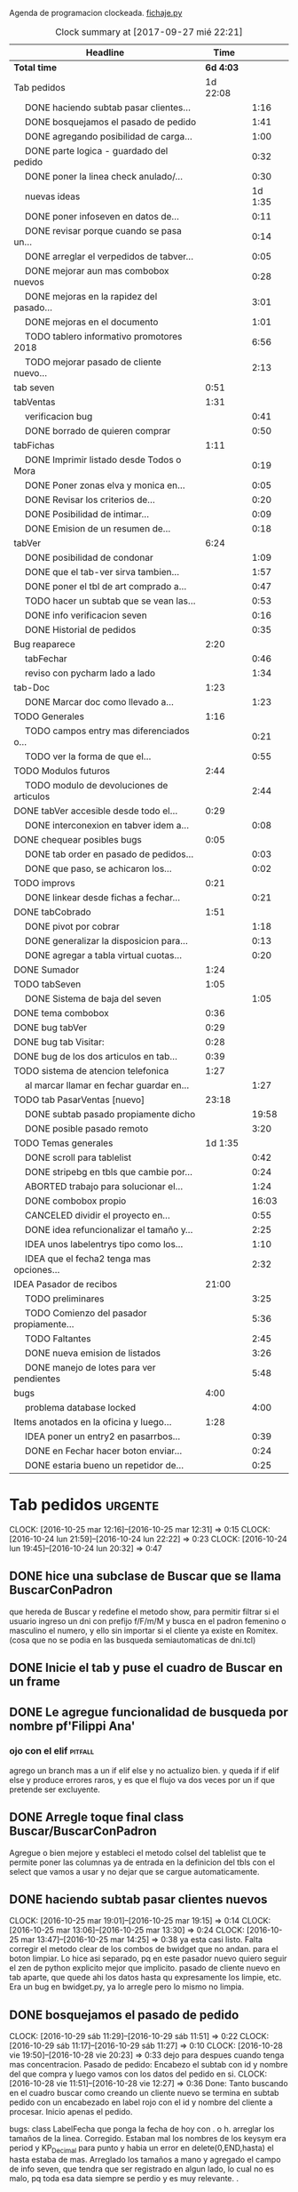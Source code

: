 Agenda de programacion clockeada.                             [[file:~/py1local/fichaje.py][fichaje.py]]
#+BEGIN: clocktable :maxlevel 2 :scope file
#+CAPTION: Clock summary at [2017-09-27 mié 22:21]
| Headline                                       |      Time |         |
|------------------------------------------------+-----------+---------|
| *Total time*                                   | *6d 4:03* |         |
|------------------------------------------------+-----------+---------|
| Tab pedidos                                    |  1d 22:08 |         |
| \emsp DONE haciendo subtab pasar clientes...   |           |    1:16 |
| \emsp DONE bosquejamos el pasado de pedido     |           |    1:41 |
| \emsp DONE agregando posibilidad de carga...   |           |    1:00 |
| \emsp DONE parte logica - guardado del pedido  |           |    0:32 |
| \emsp DONE poner la linea check anulado/...    |           |    0:30 |
| \emsp nuevas ideas                             |           | 1d 1:35 |
| \emsp DONE poner infoseven en datos de...      |           |    0:11 |
| \emsp DONE revisar porque cuando se pasa un... |           |    0:14 |
| \emsp DONE arreglar el verpedidos de tabver... |           |    0:05 |
| \emsp DONE mejorar aun mas combobox nuevos     |           |    0:28 |
| \emsp DONE mejoras en la rapidez del pasado... |           |    3:01 |
| \emsp DONE mejoras en el documento             |           |    1:01 |
| \emsp TODO tablero informativo promotores 2018 |           |    6:56 |
| \emsp TODO mejorar pasado de cliente nuevo...  |           |    2:13 |
| tab seven                                      |      0:51 |         |
| tabVentas                                      |      1:31 |         |
| \emsp verificacion bug                         |           |    0:41 |
| \emsp DONE borrado de quieren comprar          |           |    0:50 |
| tabFichas                                      |      1:11 |         |
| \emsp DONE Imprimir listado desde Todos o Mora |           |    0:19 |
| \emsp DONE Poner zonas elva y monica en...     |           |    0:05 |
| \emsp DONE Revisar los criterios de...         |           |    0:20 |
| \emsp DONE Posibilidad de intimar...           |           |    0:09 |
| \emsp DONE Emision de un resumen de...         |           |    0:18 |
| tabVer                                         |      6:24 |         |
| \emsp DONE posibilidad de condonar             |           |    1:09 |
| \emsp DONE que el tab-ver sirva tambien...     |           |    1:57 |
| \emsp DONE poner el tbl de art comprado a...   |           |    0:47 |
| \emsp TODO hacer un subtab que se vean las...  |           |    0:53 |
| \emsp DONE info verificacion seven             |           |    0:16 |
| \emsp DONE Historial de pedidos                |           |    0:35 |
| Bug reaparece                                  |      2:20 |         |
| \emsp tabFechar                                |           |    0:46 |
| \emsp reviso con pycharm lado a lado           |           |    1:34 |
| tab-Doc                                        |      1:23 |         |
| \emsp DONE Marcar doc como llevado a...        |           |    1:23 |
| TODO Generales                                 |      1:16 |         |
| \emsp TODO campos entry mas diferenciados o... |           |    0:21 |
| \emsp TODO ver la forma de que el...           |           |    0:55 |
| TODO Modulos futuros                           |      2:44 |         |
| \emsp TODO modulo de devoluciones de articulos |           |    2:44 |
| DONE tabVer accesible desde todo el...         |      0:29 |         |
| \emsp DONE interconexion en tabver idem a...   |           |    0:08 |
| DONE chequear posibles bugs                    |      0:05 |         |
| \emsp DONE tab order en pasado de pedidos...   |           |    0:03 |
| \emsp DONE que paso, se achicaron los...       |           |    0:02 |
| TODO improvs                                   |      0:21 |         |
| \emsp DONE linkear desde fichas a fechar...    |           |    0:21 |
| DONE tabCobrado                                |      1:51 |         |
| \emsp DONE pivot por cobrar                    |           |    1:18 |
| \emsp DONE generalizar la disposicion para...  |           |    0:13 |
| \emsp DONE agregar a tabla virtual cuotas...   |           |    0:20 |
| DONE Sumador                                   |      1:24 |         |
| TODO tabSeven                                  |      1:05 |         |
| \emsp DONE Sistema de baja del seven           |           |    1:05 |
| DONE tema combobox                             |      0:36 |         |
| DONE bug tabVer                                |      0:29 |         |
| DONE bug tab Visitar:                          |      0:28 |         |
| DONE bug de los dos articulos en tab...        |      0:39 |         |
| TODO sistema de atencion telefonica            |      1:27 |         |
| \emsp al marcar llamar en fechar guardar en... |           |    1:27 |
| TODO tab PasarVentas [nuevo]                   |     23:18 |         |
| \emsp DONE subtab pasado propiamente dicho     |           |   19:58 |
| \emsp DONE posible pasado remoto               |           |    3:20 |
| TODO Temas generales                           |   1d 1:35 |         |
| \emsp DONE scroll para tablelist               |           |    0:42 |
| \emsp DONE stripebg en tbls que cambie por...  |           |    0:24 |
| \emsp ABORTED trabajo para solucionar el...    |           |    1:24 |
| \emsp DONE combobox propio                     |           |   16:03 |
| \emsp CANCELED dividir el proyecto en...       |           |    0:55 |
| \emsp DONE idea refuncionalizar el tamaño y... |           |    2:25 |
| \emsp IDEA unos labelentrys tipo como los...   |           |    1:10 |
| \emsp IDEA que el fecha2 tenga mas opciones... |           |    2:32 |
| IDEA Pasador de recibos                        |     21:00 |         |
| \emsp TODO preliminares                        |           |    3:25 |
| \emsp TODO Comienzo del pasador propiamente... |           |    5:36 |
| \emsp TODO Faltantes                           |           |    2:45 |
| \emsp DONE nueva emision de listados           |           |    3:26 |
| \emsp DONE manejo de lotes para ver pendientes |           |    5:48 |
| bugs                                           |      4:00 |         |
| \emsp problema database locked                 |           |    4:00 |
| Items anotados en la oficina y luego...        |      1:28 |         |
| \emsp IDEA poner un entry2 en pasarrbos...     |           |    0:39 |
| \emsp DONE en Fechar hacer boton enviar...     |           |    0:24 |
| \emsp DONE estaria bueno un repetidor de...    |           |    0:25 |
#+END:
#+TODO: TODO(t) | DONE(d!) CANCELED(c@)
#+TODO: IDEA IMPROV(i) BUG(b) | FIXED(f!@)
* Tab pedidos                                                       :urgente:
CLOCK: [2016-10-25 mar 12:16]--[2016-10-25 mar 12:31] =>  0:15
CLOCK: [2016-10-24 lun 21:59]--[2016-10-24 lun 22:22] =>  0:23
CLOCK: [2016-10-24 lun 19:45]--[2016-10-24 lun 20:32] =>  0:47
** DONE hice una subclase de Buscar que se llama BuscarConPadron
que hereda de Buscar y redefine el metodo show, para permitir filtrar
si el usuario ingreso un dni con prefijo f/F/m/M y busca en el padron
femenino o masculino el numero, y ello sin importar si el cliente ya
existe en Romitex. (cosa que no se podia en las busqueda
semiautomaticas de dni.tcl)
** DONE Inicie el tab y puse el cuadro de Buscar en un frame
** DONE Le agregue funcionalidad de busqueda por nombre pf'Filippi Ana'
*** ojo con el elif                                                 :pitfall:
agrego un branch mas a un if elif else y no actualizo bien. y queda 
if
if
elif
else
y produce errores raros, y es que el flujo va dos veces por un if que
pretende ser excluyente.
** DONE Arregle toque final class Buscar/BuscarConPadron


Agregue o bien mejore y estableci el metodo colsel del tablelist que
te permite poner las columnas ya de entrada en la definicion del tbls
con el select que vamos a usar y no dejar que se cargue automaticamente.
** DONE haciendo subtab pasar clientes nuevos
CLOCK: [2016-10-25 mar 19:01]--[2016-10-25 mar 19:15] =>  0:14
CLOCK: [2016-10-25 mar 13:06]--[2016-10-25 mar 13:30] =>  0:24
CLOCK: [2016-10-25 mar 13:47]--[2016-10-25 mar 14:25] =>  0:38
ya esta casi listo.  Falta corregir el metodo clear de los combos de
bwidget que no andan. para el boton limpiar. Lo hice asi separado, pq
en este pasador nuevo quiero seguir el zen de python explicito mejor
que implicito.
pasado de cliente nuevo en tab aparte, que quede ahi los datos hasta
qu expresamente los limpie, etc.
Era un bug en bwidget.py, ya lo arregle pero lo mismo no limpia.
** DONE bosquejamos el pasado de pedido
CLOCK: [2016-10-29 sáb 11:29]--[2016-10-29 sáb 11:51] =>  0:22
CLOCK: [2016-10-29 sáb 11:17]--[2016-10-29 sáb 11:27] =>  0:10
CLOCK: [2016-10-28 vie 19:50]--[2016-10-28 vie 20:23] =>  0:33
dejo para despues cuando tenga mas concentracion.
Pasado de pedido: Encabezo el subtab con id y nombre del que compra y
luego vamos con los datos del pedido en si.
CLOCK: [2016-10-28 vie 11:51]--[2016-10-28 vie 12:27] =>  0:36
Done: Tanto buscando en el cuadro buscar como creando un cliente nuevo
se termina en subtab pedido con un encabezado en label rojo con el id
y nombre del cliente a procesar.
Inicio apenas el pedido.

bugs: class LabelFecha que ponga la fecha de hoy con . o h.
arreglar los tamaños de la linea.
Corregido. Estaban mal los nombres de los keysym era period y
KP_Decimal para punto y habia un error en delete(0,END,hasta) el hasta
estaba de mas.
Arreglado los tamaños a mano y agregado el campo de info seven, que
tendra que ser registrado en algun lado, lo cual no es malo, pq toda
esa data siempre se perdio y es muy relevante. .
** DONE agregando posibilidad de carga general de datos
CLOCK: [2016-10-29 sáb 12:09]--[2016-10-29 sáb 13:09] =>  1:00
ya esta hecha la linea de datos, que funciona a nivel general. Me
trabo un bug o un pitfall de labelentry con el metodo set, que ya lo
he tenido, es decir cuando asigno mediante un bind un valor a un
labelentry se ponen unos signos raros en el campo lanzador del bind y
no surte efecto el bind, yo lo atribuia en principio a que andaba mal
el teclado fisico mio, pero aca lo probe con entrys sueltos o sea sin
label entry y anda joyita o sea que eso me plantea el tema de tener
que usar esos atajos que en principio parecieron ideales y que ahora
no lo son. pq en el caso de que tengo que usar un frame horizontal, es
rapidisimo incorporar los label sueltos y el ancho se calcula solo y
mejor.
** DONE parte logica - guardado del pedido
CLOCK: [2016-10-29 sáb 20:32]--[2016-10-29 sáb 21:04] =>  0:32
guardado todos los campos en tabla pedido. No se guardan los que no
son relevantes en esta etapa p.e. fechaentrega pq suponemos como regla
de negocio que el promotor vende para entregar en lo inmediato y se
puede suponer una fecha de entrega del mismo dia o dia siguiente. 
Alli faltaria una funcion dia-habil-siguiente. TODO
Guardo la infoseven recabada en un campo agregado en tabla clientes
para uso posterior.
Puse un tbls de muestra con recalc automatico.
** DONE poner la linea check anulado/ causa anulamiento.
CLOCK: [2016-10-29 sáb 22:24]--[2016-10-29 sáb 22:54] =>  0:30
estaria listo esa parte en lo visual. faltaria la parte logica o sea
incluirlo en el guardado.
Y establecer borrado en el tbls de pedidos.
** nuevas ideas
*** DONE que la busqueda dni, empalme a padron directo
y aparte esten las ya programadas de padron f/m/pf/pm
*** DONE que haya un buffer de edicion de datos/ingreso de cliente nuevo
CLOCK: [2016-10-31 lun 12:27]--[2016-10-31 lun 12:56] =>  0:29
CLOCK: [2016-10-31 lun 11:37]--[2016-10-31 lun 12:27] =>  0:50
en el mismo set de campos

*** como se ingresaria un pedido
uno pone el dni que da el promotor, si coincide barbaro, si no
coincide lo tenes que buscar por nombre y/o direccion, para evitar
homonimos y avivados, ya ahi el viejo rx fallaba y el cuadro de
busqueda es muy potente para eso.
Pero luego no debemos quedar sin el cuadro de edicion de
datos/agregado pq es mas practico, y luego pasamos el pedido. Podemos
ver un tbls aunque sea chiquito de confirmacion de pedidos pasados,
pero en un subtab aparte tenemos todos los pedidos.
*** DONE hacer un tipo packer-linea como tenia antes
CLOCK: [2016-10-31 lun 11:00]--[2016-10-31 lun 11:37] =>  0:37
eso permitiria componer la linea mas facilmente y luego packear o
placear las lineas en si.
el codigo quedara mas compacto y sera mas facil y rapido programar.
*** Poner un cuadro de informacion resaltada en el frente a la derecha
CLOCK: [2016-10-31 lun 14:05]--[2016-10-31 lun 14:36] =>  0:31
deudor, seven, pagando, pedido rechazado, lista negra, etc. cosa de
que no sea facil pasarse por alto un moroso cuando uno pasa el pedido.
El cuadro de informacion de cliente debe asegurar que uno no se
equivoque y que pueda investigar mas si hace falta. 
Indicar p.e. si hay otros clientes en la direccion, (lo ideal seria
que tambien vea si hay morososos en direcciones cercanas).

*** DONE guardar cliente nuevo editar cliente
CLOCK: [2016-10-31 lun 21:33]--[2016-10-31 lun 22:12] =>  0:39
al apretar boton guardar define editar o crear depende si existe el
idcliente, editamos todos los datos muy facilmente y nos avisa un
balloon que ha sido editado o creado el cliente.
*** DONE mejorar el tabVer para que se pueda dirigir alli las vistas
CLOCK: [2016-11-04 vie 13:03]--[2016-11-04 vie 13:30] =>  0:27
CLOCK: [2016-11-04 vie 11:50]--[2016-11-04 vie 12:23] =>  0:33

dirige a Fechar por necesidad, tendria que arreglar la pestaña Ver
para que se pudiera ver ahi, con mas claridad. faltaria un encabezado
de busqueda individual.
Arregle un poco Ver, dandole un encabezado, pero no nos olvidemos que
Ver no tiene por el momento edicion, la edicion la hemos concentrado
en Fechar.
*** TODO varios pensados este finde
**** DONE agregar fecha de entrega
CLOCK: [2016-11-06 dom 18:02]--[2016-11-06 dom 18:58] =>  0:56
por ahora puede ser dia siguiente, lo ideal una funcion dia siguiente
habil. 
Ya hice una funcion diahabilsiguiente con feriados incluidos, solo
necesita cargar los feriados en lib.tcl.

**** DONE cuando se agrega pedidos limpiar campos, 
CLOCK: [2016-11-06 dom 19:49]--[2016-11-06 dom 20:45] =>  0:56
CLOCK: [2016-11-06 dom 19:25]--[2016-11-06 dom 19:38] =>  0:13
cambiar el check que puede activarse por error y poner el tbls de
control con el nombre del cliente tmb.

**** TODO historial de Buscar

**** DONE mejora de tbls class buscar coloreado segun situacion
CLOCK: [2016-11-08 mar 20:17]--[2016-11-08 mar 20:58] =>  0:41
y de paso mejora de Buscar o sea otros coloreados segun situacion de
deuda.
puse un campo case when, llamado mora que calcula la deuda si tiene
mas de 60 dias que no paga y lo pone en mora y va en rojo, sino va en
azul. y pongo en gris los que no compraron nunca.

*** DONE pestaña resumen de pedidos donde se pueda ver los pedidos
CLOCK: [2016-11-07 lun 12:20]--[2016-11-07 lun 12:46] =>  0:26
CLOCK: [2016-11-07 lun 12:00]--[2016-11-07 lun 12:20] =>  0:20
segun diversos criterios, todos, pendientes, entregados,
Antes en una primera parte se acomodo el tbl de Buscar para que
muestre los campos en un orden mas logico, o sea
nombre,dni,calle,num,deuda,ultpago,ultcompra
y despues zona,barrio,acla,etc. sino es poco util.
Hice una pestaña con vision de pedidos con botones a media, todos,
pendientes, anulados o entregados.
*** DONE borrado de pedido en ambos tbls
CLOCK: [2016-11-07 lun 13:06]--[2016-11-07 lun 13:15] =>  0:09
ya esta borrado para ambas tbls con el mismo proc.
*** DONE coloreado segun estado y cambio de estado con teclado
CLOCK: [2016-11-07 lun 18:26]--[2016-11-07 lun 19:34] =>  1:08
CLOCK: [2016-11-07 lun 15:10]--[2016-11-07 lun 16:03] =>  0:53
mientras tenga pasador de ventas propio, cambiar de estado rapidamente
con e o a.
Vere que se puede hacer con el coloreado con metodo resaltar para
seguir teniendo recalc, y tener mas de un resaltar.
TErminado un metodo general para colorear tbls con un metodo facil de
usar que se llama resaltado.
*** DONE replantear campos entregado/anulado/pendiente
CLOCK: [2016-11-07 lun 20:04]--[2016-11-07 lun 21:01] =>  0:57
porque es un quilombo y da muchos errores y dolores de
cabeza... reales.
Terminamos usando un solo campo el cual sirve para concentrar el
status
y permitiria en el futuro incluso ampliarla a voluntad, p.e. con el
rechazado.
que joder lo hago ahora que estoy justo en el tema.
listo tengo rechazado por el cliente en status 3.

*** DONE bug: cliente nuevo
CLOCK: [2016-11-07 lun 21:02]--[2016-11-07 lun 21:30] =>  0:28
Listo. Puse un boton nuevo. No obstante me hace ruido la posibilidad
de que yo mismo o alguien mas pueda cometer el mismo bug. Quizas no
deberia dejar que se pudiera alterar el dni, y ello trabaria la
posibilidad de  cambiar desde ese lugar de uso tan frecuente y rapido
un dato de cliente como me paso hoy.

*** DONE eliminar que se pueda cambiar el dni desde el tab pedidos
CLOCK: [2016-11-08 mar 11:39]--[2016-11-08 mar 11:54] =>  0:15
o bien poner un aviso de posible error.
Puse un flag que avisa e impide en caso de que no se conteste que si
avanzar en la edicion de un cambio de de dni.

*** DONE agregar la vista de ex-calle-exnum etc 
CLOCK: [2016-11-08 mar 13:15]--[2016-11-08 mar 13:31] =>  0:16
agregado una pestaña mas en tabVer, lo cual es un servicio extra a una
funcionalidad primitiva de la base de datos pero que nunca se programo
para verla, quedara en el futuro el ampliar alli mismo el modulo de
cambio de direcciones
*** DONE posibilidad de pasar en algun lado el resultado de seven
CLOCK: [2016-11-07 lun 13:17]--[2016-11-07 lun 13:34] =>  0:17
o del anulamiento luego de procesado el pedido, pq puede que uno lo
pase rapido y no necesariamente coincida con el control de seven.
Arregle el paso del anulado y comentario, que estaba mal, pero siendo
pedidos una tabla auxiliar (o sea no vinculante) no veo el sentido
para que se pase un pedido y luego despues de pasado se verifique en
el seven y se quiera updatear en otro lado.
o bien se van verificando en paralelo hasta la parte de los datos del
cliente que se van ingresando lo mismo o editando lo  mismo
acumulativamente y si se verifica seven, sin estar pasando el pedido,
se anota en el dato cosa que siempre hago, y luego ponele que paso el
dato anoto eso, es raro que pase el dato de una y despues vaya a
anularlo, y si pasara eso, lo borro al dato y lo paso de nuevo, borro
ventas a cada rato pq el codigo de art no me deja entrar, mira sino
voy a borrar un pedido.
*** TODO tablero de control promotores
al menos algo basico por ahora
**** DONE pivot vendedor/mes
CLOCK: [2016-11-20 dom 17:26]--[2016-11-20 dom 17:46] =>  0:20
ultimo año, usando un esquema similar al del tab cobrado, o sea linea
de botones arriba y reusado del tbls via resetcols
**** DONE pivot zona/mes
CLOCK: [2016-11-20 dom 18:05]--[2016-11-20 dom 18:20] =>  0:15
tanto sistema cortinas como visita

**** DONE cortinas por dia - sumable
CLOCK: [2016-11-20 dom 18:35]--[2016-11-20 dom 18:58] =>  0:23
**** DONE ganancia-real por dia - sumable 
aca quiza necesito una tabla
***** DONE tabla de pasado de jornales
CLOCK: [2016-11-22 mar 11:30]--[2016-11-22 mar 11:49] =>  0:19
id-fecha-prom-sueldo-cospel-cnt
listo junto con la linea de pasado.
***** DONE tbls que muestra los registros de pagos
CLOCK: [2016-11-22 mar 13:33]--[2016-11-22 mar 13:53] =>  0:20
***** DONE cargar datos en oficina
***** DONE pivot ganancia por semana y por mes
CLOCK: [2016-11-22 mar 21:27]--[2016-11-22 mar 21:42] =>  0:15
listo.
**** TODO Pedidos/semana 
**** TODO info extra en Resumen
***** TODO pedidos por promotor
CLOCK: [2016-11-22 mar 21:46]--[2016-11-22 mar 21:48] =>  0:02
si es posible usando tree.
***** TODO pedidos por fecha
***** DONE pedidos por zona - analisis global 
CLOCK: [2016-11-22 mar 21:53]--[2016-11-22 mar 22:12] =>  0:19
responder a la pregunta a que barrio vamos con la promo. Ahi me hago
una pregunta, como diferenciamos las ventas de otro origen, con las
promo, donde se manifiesta eso?. Que pasaria si de pronto los
cobradores venden como antes, o si algunos vendedores visitan
clientes.
Por lo pronto, puedo distinguir como promo las ventas hechas a traves
de pedido, desde el 26-10-2016.
*** DONE edicion de pedidos
CLOCK: [2016-11-15 mar 21:10]--[2016-11-15 mar 21:15] =>  0:05
posibilidad de editar cnt, y color y fecha de pago, que serian los
items que pueden cambiar en los pedidos para no tener que borrarlo al
vicio.
Es algo estandard pero muy util que se permita la edicion de todos los
campos del pedido.

*** DONE datos para la evaluacion del pedido
CLOCK: [2016-11-15 mar 20:55]--[2016-11-15 mar 21:10] =>  0:15
falta informacion zonal para saber si hay otras deudas en la direccion
cosa que no esta ocurriendo aca.
quizas puede ser por medio de al terminar de pasar calle y numero
cargar eso en el buscador y activar la busqueda.
Listo: Mas facil que lo que pensaba, un bind a numero, con focusout
para que funcione con tab o enter y eso directamente actua sobre los
metodos de la class buscar, primero hago set a Buscar.buscar y luego show
Y como con doble click los analizo sin perder ningun foco, esta
bueno. Y si quiero con C me voy a la cuadra.
Algo muy bueno y colateral es que el solo paso por num, te llena no
solo el resultado sino el campo buscar de la class Buscar, dejandolo
alli para modificarlo sin el tedio de escribir de nuevo
yo. P.e. supongamos Mna 52 (Ituizango) 14, que se escribe tal cual
esta la calle hecha. Y supongamos que quiero ver todos los clientes en
la manzana, entonces borro el 14 y enter, veo todos, si se me borra,
paso de nuevo por el num y se regenera el campo... Precioso.

*** DONE edicion de los campos del pedido
CLOCK: [2016-11-16 mié 13:45]--[2016-11-16 mié 14:16] =>  0:31
lista la primera parte, se puede editar todo lo relevante, quedaria
para el futuro ver no me acuerdo y estudiar si queremos que se editen
fechas con mas o menos dentro del tablelist.
Me parece medio irrelevante, siendo que hay un lugar para ingresarlo y
el tbls sirve a los fines solo de editar.
Listo tambien en el otro tbl, en el cual hay un campo extra comentario
que no esta en el frente, que es util para los rebotados.

*** DONE pasado directo del pedido como venta
CLOCK: [2016-11-18 vie 21:02]--[2016-11-18 vie 21:14] =>  0:12
que el E de entregado sea pasado como venta, ya que cuando trabajamos
con pedidos lo unico que se hace es pasar todo automaticamente, pero
todo esta igual.
Habria que chequear el dni, que en realidad el pasado sirve para eso,
porque me pregunto en el futuro cuando haya mas gente trabajando, y
haga el documento nuevo, voy a sacar la referencia al dni dentro del
documento y como controlo que realmente firmo la compradora sino lo
paso al pedido y compruebo ahi mismo. Pero puede haber otra
forma. p.e. que en el tbls de pendientes que es donde se procese esto
este el dni y yo lo testee ahi, junto con el nombre, ponga E. y me de
el numero de cuenta. Previamente edito la fecha de pago si hay una
modificacion.

**** DONE Podriamos poner un campo extra en pedido: idvta
CLOCK: [2016-11-23 mié 11:22]--[2016-11-23 mié 11:50] =>  0:28
y un trigger en ventas que ponga el idvta cuando se pase la venta
y el tbls que muestro contener el idvta y luego del E, recalcularse y
alli me aparecera el numero de cuenta. Aparte de un balloon.

**** DONE problema de la funcion pmovto que esta incrustada en los triggers
CLOCK: [2016-11-23 mié 11:59]--[2016-11-23 mié 12:50] =>  0:51
ademas de ser todos viejos los triggers, tiene esa funcion incrustada
dentro.
Solucionada incluso en version de ambos planes, aunque el plan semanal
es obsoleto.
Despues de mucho renegar se pulio una funcion internamente, y estoy
puliendo o mejor dicho borrando muchos triggers que agregan datos que
en realidad no usamos nunca, esta bien que no enlentece en nada la
base de datos pero es una maraña dificil de mantener, creo que hay que
seguir puliendo. Al menos termine con una solucion a la funcion
pmovto.
#+BEGIN_EXAMPLE
pmovto=CASE WHEN p in (1,'1') THEN
(select date(new.primera, printf('+%s months',round((new.ent+new.pagado)/new.ic))))
WHEN p in (3,'3') THEN
(select date(new.primera, printf('+%s days',round((new.ent+new.pagado)/new.ic)*7)))
END
 where id=new.id;
#+END_EXAMPLE
Con el sistema de trabajo que tengo ahora al menos llevo una pista.
Creo que no deberia borrar los provisorios, sino irlos dejando como
documentacion.
En especial la operacion sobre tablas y triggers es muy importante.
Incluso le agregaria el copiado de los trigger que voy borrando, o al
menos ponerlos aca.
Esta bien que estan en cualquier copia de la base de dato previo a la
operacion.

**** DONE pasado del detalle de venta 
CLOCK: [2016-11-23 mié 13:03]--[2016-11-23 mié 13:13] =>  0:10
ya esta. 
Aca quiero notar el uso del lastrowid. Como paso primero la venta en
tabla Ventas, y obtengo el idventa que luego necesito para detvta,
ahorro un paso poniendo
idvta = con.execute( bla bla el insert en tabla ventas ...).lastrowid
entonces paralelamente a ejecutar el insert, cargo en la variable
idvta la propiedad lastrowid del con.execute que me da el ultimo id
insertado.

**** DONE cambio de status en pedido y puesta del idvta
CLOCK: [2016-11-23 mié 13:13]--[2016-11-23 mié 13:37] =>  0:24
listo. Ya estaria. Quizas falta un poco que el balloon sea mas visible
o bien que se use un label mas visible cosa de no equivocar el numero
de cuenta.
Obviamente esto tiene que ir acompañado de una revision de los
documentos firmados para ver si la gente que firmo es la que deberia
haber firmado, pero eso se emparenta a otra cuestion, la del dato o el
pedido, pq con el pedido teniamos doble firma.
El tema es que con unas 12/15 ventas se puede uno ahorrar un buen
tiempito con este sistema de pasado directo.
*** TODO planilla de salida de mercaderia
alli se hara la clausula legal. Me firmaran todos los dias, en la
planilla no solo debe salir que mercaderia llevan sino que la llevan
para entregarla especificamente a dichas personas, y pondria una
clausula que diga en formato de contrato lo siguiente:
**** Los clientes destinatarios de los articulos que el vendedor lleva
han sido chequeados en funcion de la informacion traida por el
vendedor, en base a su verificacion visual del dni del cliente y se
compromete solidariamente a hacer firmar el documento a la misma
persona que genero el pedido y cuyos datos figuran en la planilla y en
el documento. En caso de no estar disponible la persona, el articulo
debe ser traido y entregado mañana. Cualquier falsedad en que incurra
la operacion no puede ser alegada como actuada por desconocimiento por
cuanto el vendedor esta expresamente encomendado a tener la precaucion
y tomar los recaudos para hacer firmar al cliente indicado que fue el
que el mismo trajo, y de cuya operacion el mismo se va a beneficiar,
resultando cualquier irregularidad un fraude directo a la empresa con
responsabilidad sobre el vendedor.
**** Las direcciones declaradas por el vendedor 
tienen el caracter de declaracion jurada y son tomadas como ciertas,
por cuanto tambien fueron informadas por el vendedor, cualquier
discrepancia debe ser corregida en el momento de la entrega. 
**** Formato de contrato
en si cuando lo explique al vendedor, le hago saber que el contrato de
entrega es un contrato aparte, que lo vincula a el en cada entrega que
hace y queda pegado a la veracidad de lo actuado con cada cliente en
particular.
Como esas hojas se guardan y de paso tienen orden puede ser
interesante para llevar un rastro de responsabilidad sobre el vendedor
de que si se manda una cagada la va a pagar el mismo, y en un contexto
en el cual no necesitamos ni queremos muchos promotores, todo pienso
que puede andar bien en ese sentido.-
 
*** DONE documento nuevo en python
CLOCK: [2016-11-29 mar 12:41]--[2016-11-29 mar 13:08] =>  0:27
CLOCK: [2016-11-28 lun 20:23]--[2016-11-28 lun 21:50] =>  1:27
CLOCK: [2016-11-28 lun 18:25]--[2016-11-28 lun 18:40] =>  0:15
avance en un 50%
**** documento - generar la funcion que traduce letras a numeros.
CLOCK: [2016-11-30 mié 12:51]--[2016-11-30 mié 13:59] =>  1:08
CLOCK: [2016-11-29 mar 13:09]--[2016-11-29 mar 13:48] =>  0:39
listo en forma pythonica en un 80% faltan detalles, la unidad, y
llenar los dicts.
**** linea de marca, romitex y direccion que se pueda poner como logo
CLOCK: [2016-12-02 vie 13:57]--[2016-12-02 vie 14:11] =>  0:14
CLOCK: [2016-11-30 mié 21:09]--[2016-11-30 mié 21:42] =>  0:33
total estara llevado y traido con git. Al final desisti e hice algo
simple por ahora.
*** DONE edicion y/o agregado calles/barrio/zonas
**** DONE edicion generica de cualquier tabla 
CLOCK: [2016-11-27 dom 19:35]--[2016-11-27 dom 20:28] =>  0:53
**** DONE filtrado de resultados
CLOCK: [2016-11-27 dom 20:39]--[2016-11-27 dom 21:21] =>  0:42
explorare la opcion crear una tabla virtual con fts4, Hecho, un
sistema todo generalizado, hasta ahora le agregue al tandem
calle,barrio,zona, articulos y cobradores, como todo es generalizado
todo joya.
**** DONE agregado de nuevos valores
CLOCK: [2016-11-27 dom 21:37]--[2016-11-27 dom 22:04] =>  0:27
veo si puedo usar el insertador. None.
Use el viejo y querido metodo de insertar un nuevo registro vacio en
el tbls y luego lo edito.
**** DONE borro registro genericamente en tbls editados
CLOCK: [2016-11-27 dom 22:04]--[2016-11-27 dom 22:20] =>  0:16
con incluso captura de error y muestra de un balloon al respecto.
Este es un temita para experienciar.
**** DONE recalculado de combobox
CLOCK: [2016-11-27 dom 22:24]--[2016-11-27 dom 23:00] =>  0:36
Hecho con el F11.

*** DONE ver problema combobox
CLOCK: [2016-11-25 vie 12:47]--[2016-11-25 vie 13:19] =>  0:32
analizare primero si puedo volver a poner los tk::combobox.
se cambio a ttk::combobox, creo que funcionara mejor, hago un
articulito aparte para el uso de combobox.
**** DONE intento validar la entrada o avisar que entre un valor malo
CLOCK: [2016-11-25 vie 13:32]--[2016-11-25 vie 13:45] =>  0:13
hermoso quedo la validacion dentro del combo y con grandes facilidades
de rapidez pq autocompleta, lo unico que por ahi seria mejor teclear
con algo de lentitud.
Y no vamos a incorporar el agregado de calles en los combos como tenia
en pedidos/ventas viejos pq aunque fue bastante guay, en su momento,
no verifica si hay otras calles, y no promueve la correccion de las
calles.
**** DONE hacer combo.clear()
CLOCK: [2016-11-27 dom 23:13]--[2016-11-27 dom 23:16] =>  0:03
para que limpie.
listo, pq con el Shift-F6 es facil ir para atras en PyCH entonces veo
de donde vienen los metodos del combobox y cuales se pueden usar, por
lo cual se puede trabajar muy facilmente.
** DONE poner infoseven en datos de cliente no en paso de pedido.
CLOCK: [2016-12-06 mar 20:44]--[2016-12-06 mar 20:55] =>  0:11
eso permite editar y/o ver la infoseven al levantar cualquier cliente.
** DONE revisar porque cuando se pasa un pedido anulado no se anula
CLOCK: [2016-12-06 mar 20:56]--[2016-12-06 mar 21:10] =>  0:14
Listo pq faltaba ese link habiendo quedado inutil tanto el checkbox.
** DONE arreglar el verpedidos de tabver para que se vea comentarios
CLOCK: [2016-12-06 mar 21:11]--[2016-12-06 mar 21:16] =>  0:05
y de paso poner en la vista principal del tabver la infoseven, como
parte de los datos o abajo de los tbs.

al menos ahora veo lo que hay que ver sin tener que observar campos
obsoletos.
** DONE mejorar aun mas combobox nuevos
*** DONE que al traverse con enter se seleccione todo
CLOCK: [2016-12-07 mié 20:06]--[2016-12-07 mié 20:09] =>  0:03

*** DONE ver si podemos enlentecer un poco
CLOCK: [2016-12-07 mié 20:09]--[2016-12-07 mié 20:34] =>  0:25
Al final no se puede hacer nada. Se podria usar
self.after(500,self.autocomplete())
pero no soluciona nada y al final el delay de marcacion hace que
tecleemos mas rapido y las letras aparezcan atras de lo escrito. Lo
ideal es acostumbrarse a teclear letra por letra para dar tiempo que
se rearme el combo con el select-range del resto de la palabra.

** DONE mejoras en la rapidez del pasado de pedidos
CLOCK: [2017-08-19 sáb 19:00]--[2017-08-19 sáb 21:01] =>  2:01
ponemos valores por defecto a la mayoria de los campos del pedido 
corrijo bug de no limpiar idcliente al cargar dato nuevo
nuevo boton para pedido doble del mismo cliente
*** mejoras en el pasado de DNI que no estan en padron 
CLOCK: [2017-09-06 mié 19:25]--[2017-09-06 mié 20:25] =>  1:00
es un pain diario con unos diez o mas datos que uno pasa el dni y
luego tiene que tipear de nuevo el dni en la pagina del seven y luego
copiar el nombre, pegar el nombre, y volver a tipear el dni, o sea
tengo que tipear tres veces el dni.
Logre que 
1. tipeo una sola vez el dni. y pasa tambien al campo, y se copia al
   portapapeles y lo pego directo al campo de seven.
2. me pone sexo femenino por defecto
3. me ubica en el campo nombre para pegar de una lo traido del seven
4. tambien hice una validacion para sexo que me permite poner 1 para
   femenino y 2 para masculino y que me valida errores.
Creo que esto mejorara bastante.

** DONE mejoras en el documento
CLOCK: [2017-08-19 sáb 22:01]--[2017-08-19 sáb 23:02] =>  1:01
ponemos wapp
ponemos infoseven
ordenamos por barrio,calle y numero: esto fue lo mas interesante pq
tuve que sacar una lista de los idpedido implicados y hacer que sqlite
ordene por via indirecta con la tabla clientes y escupa los idpedido
nuevamente ordenados para recien ahi procesarlos



** TODO tablero informativo promotores 2018

*** DONE subtab pedidos coloreados por promotor

CLOCK: [2017-08-20 dom 13:22]--[2017-08-20 dom 14:02] =>  0:40
Comenzamos por reusar un subtab informativo de pedidos coloreados por
distintas situaciones que estaba generalizado, poniendo un campo de
filtro por promotor para usarlo si quiero ver un promotor solo. Una
vez que tenga la carga completa de datos. Con 18 lineas mas de codigo
lo logre con el codigo que ya tengo.

*** DONE TD por dia de pedidos sacados y procesados
CLOCK: [2017-08-20 dom 20:05]--[2017-08-20 dom 21:37] =>  1:32
CLOCK: [2017-08-20 dom 23:00]--[2017-08-20 dom 23:58] =>  0:58
lo que tendria que hacer seria pasar todos los datos, incluidos los
anulados y los rechazados y poner la causa del rechazo, para que
aparezca ahi pq se rechazo. La idea seria tener una td que mostrara
los datos sacados por todos, sumable por los promotores activos.

Hice la Td de pedidos pero habria que acotarla y mejorarla para
hacerla funcional e informativa. 
P.e. que abarque de hoy 30 dias o 35 dias para atras
que este ordenada de hoy para atras
nozero o mejora en los colores de presentacion

Se toman los ultimos 31 dias moviles.
se sumariza el total de datos sacados los ultimos 31 dias
se usa la funcion nozero para no ensuciar la pantalla

no hace falta ordenar de arriba a abajo pq se ve en una sola pantalla

Hay que resolver el tema de que sumo cnt y en realidad tengo que sumar
clientes.
#+BEGIN_EXAMPLE
'select fechaped,idcliente,pedido.prom as prom from pedido,cobr where cobr.id=pedido.prom and cobr.activo=1 and \
        fechaped>date("now","-31 days") group by idcliente'
#+END_EXAMPLE

alli tomamos por cliente y no por cnt de articulos ni por multiples
pedidos al mismo cliente.

Al final cambie la condicion a prom=1 de la tabla cobr no a activo, pq
alli se incluye a cobradores y algunos hacen datos como el braian.
entonces editando ese campo tengo unicamente a los promotores.


*** DONE ver si se puede hacer la misma td con columna doble entregado-anulado
CLOCK: [2017-08-21 lun 11:17]--[2017-08-21 lun 11:43] =>  0:26
puse la segunda columna.
usando los status ya programados
1. sin entregar status 0
2. entregado status 1
3. anulado o seven status 2
4. rechazado por el cliente status 3
con un case when el pivot suma los datos de uno u otro tipo.

**** DONE coloracion de las columnas
CLOCK: [2017-08-21 lun 11:44]--[2017-08-21 lun 12:14] =>  0:30
hice una coloracion vertical por promotor usando los colores de paleta
de fossil.

**** TODO boton de recalculado de tabla dinamica
CLOCK: [2017-08-21 lun 12:14]--[2017-08-21 lun 12:24] =>  0:10
agregado boton de recalculado. 

*** DONE Botones dinamicos de num de promotor en el mostrador de pedidos
CLOCK: [2017-08-21 lun 18:41]--[2017-08-21 lun 19:47] =>  1:06
estaria bueno para agilizar la muestra un set de botones en segunda
fila de los numeros de promotores activos
Se hizo un update provisorio de limpiado del promotor inactivo en
forma automatica para el que no presente venta en los ultimos 35 dias,
mas alla de que podamos sacar antes alguno a mano, pq esto saca no
pone.
y genero los botones en forma automatica.
evito el problema del nominado de los botones, pq no los nomino solo
los asigno con un comando dinamico y una funcion q le va tomando el
numero de promotor como argumento.
Y luego una funcion simple que solo invoca el boton que tenemos
naturalmente.
O sea solo reuso lo que esta.
agregue tambien balloon con nombre del promotor cuando pasas el raton
por el boton, para aprenderse los nombres de los promotores.

*** DONE el subtab Pedidos(st2) pasarlo a tercer lugar
CLOCK: [2017-08-23 mié 20:54]--[2017-08-23 mié 22:15] =>  1:21
y por en el medio otro general de todos los datos para impresion y el
de los promotores que solo contenga los clientes o sea que sea fiel
reflejo de la planilla de cada promotor, sino es un despelote.
incluso para imprimir podria ser para ayudarme que cada dia fuera
coloreado diferente en los pendientes.
Termine la parte de poner aparte el trabajo de los promotores.
queda ahora el tema impresion
Terminada la st2 con la impresion separada de la st3 que esta
destinada a la vision de promotores.
Solo falto si queremos despues la separacion por colores de acuerdo a
dias. 

*** DONE Pedidos entregados. Corregir el programa pasador de ventas
por el momento cargar el idpedido cuando paso una venta para que tome
el dato de pedido entregado. Y pasar manualmente los pedidos anulados.

*** DONE Cambio los campos visibles en el visor de pedidos
CLOCK: [2017-08-24 jue 21:20]--[2017-08-24 jue 21:33] =>  0:13
agrego calle,num y zona

*** TODO Resumen por promotor con un listado de todos los datos y su resultado
coloreado por tipo de resultado, azul entregado, verde seven y rojo
rechazado y blanco pendiente, sumable o con resumen.

*** TODO tabla de meses o campañas de promotores, comienzo y final y resultado
para que se pueda hacer estadistica y reconstruir las planillas y los
pagos

** TODO mejorar pasado de cliente nuevo en pedido combobox y numero
CLOCK: [2017-08-25 vie 21:15]--[2017-08-25 vie 22:14] =>  0:59
CLOCK: [2017-08-25 vie 20:00]--[2017-08-25 vie 21:14] =>  1:14
ya es muy antiergonomico el tener que pasar todo con esos combobox,
busco otra solucion.
una hora catorce perdida en la experimentacion stasheada de combobox
autocomplete que no es aplicable pq le falta mucho para que sea usable
como p.e. que se pueda asignar valor al entrar.
*** Solucion Bwidget
lucen bien, y el autocomplete funciona joya, le puse como agregado la
funcion setvalues para que carge la configure(-values=) y sea igual a
lo que ya tengo.
Me faltaria tunearle lo de lo indistinto en mayusculas minusculas.
Y falta pulir algunos comportamientos pero creo que es mas funcional
que el pain que venia sufriendo con esto otro que no funcionaba.
*** No descartemos la funcionalidad del combobox_autocomplete para buscar
en un cuadrito de busqueda tipo fts para calles u otros campos que
pueden ser utiles en algunos contextos rapidos.
*** Nada es perdido de todo se aprende

* tab seven
CLOCK: [2016-10-29 sáb 19:09]--[2016-10-29 sáb 19:16] =>  0:07
CLOCK: [2016-10-29 sáb 18:41]--[2016-10-29 sáb 19:08] =>  0:27
CLOCK: [2016-10-29 sáb 18:06]--[2016-10-29 sáb 18:23] =>  0:17
revision
*** tema capitalizacion del nombre. 
yo lo hice con la planilla de calculo y pretendi hacerlo dentro de
python en un toque y no fue tan facil pq no salio bien.
capitalizo la primera parte del nombre.
seria split, capitalize, con excepciones del, las la de 
unir el string de nuevo
Se hizo una funcion que es mas eficiente que la funcion de libreoffice
que no tiene en cuenta las particulas.
*** tema bug calle arce cabeza de vaca ver.
solucionado via string.replace(',',' ') o sea limpio la cadena de
calle de todos los signos que puedan interferir.
* tabVentas
** verificacion bug
CLOCK: [2016-10-31 lun 19:28]--[2016-10-31 lun 20:09] =>  0:41
Solucionado, pero -no me gusta- no encontre la causa.
Al poner el numero de dni, busca el registro y lo carga pero el campo
que tiene el bind asignado se llena o se appendea con caracteres
raros.
Yo antes pensaba que era culpa de LabelEntry, y cambie por Label y
Entrys p.e. cuando hice el sabado el codart y art en el pedido, y hoy
pensaba que era la correccion a LabelEntry y Entry1 que le habia hecho
en el metodo set para que en caso de tener un valor nulo no diera
error (cosa que tambien esta muy en el aire y sin probar pero
permitio que siguiera adelante). 
La realidad es que el fallo proviene del campo que tiene un bind,
funciona el bind y deja los caracteres, que son unicode
incomprensibles segun el error de python.
Hice un parentesis para probar si era el problema que el bind agregaba
un caracter extra y debia ponerse break, o evitar el bind de evento
virtual, y nada, ni con <Return> puro, ni con break obtengo otro
resultado.
Lo real que levanto el registro, o sea que en el momento de gatillar
el bind, el valor del campo es correcto, pero luego se corrompe o se
le agrega unos caracteres malos, que aca no se ven, pero en la ofi si
se ven.
El workaround que tuve aca fue recargar el valor del campo, luego de
levantado, o sea hacer de nuevo p.e. dni.set(cliente['dni']) y
entonces tenemos el campo restaurado y listo para que el proceso siga.

Lo raro de todo es que fichitas funcionaba bien la semana pasada, y en
ofi pase un monton de fichitas. Y recien el sabado se manifesto este
problema.
Y no puede ser una actualizacion de tkinter pq aca la puedo haber
hecho pero en oficina no actualice nada y alla se  manifesto hoy el
problema.
Da para estudiarlo en el futuro.
** DONE borrado de quieren comprar
CLOCK: [2016-11-07 lun 13:39]--[2016-11-07 lun 14:29] =>  0:50
pq puede darse que me arrepienta de haberlo pasado.
Hecho: agregue borrado de quieren comprar, con linkeado a tabla
clientes, y doble click abre ficha en tabFechar.
** TODO fichita de pedidos diferenciada y con leyenda
a pedido del vendedor
* tabFichas
** DONE Imprimir listado desde Todos o Mora
CLOCK: [2016-11-09 mié 11:57]--[2016-11-09 mié 12:16] =>  0:19
Ya hecho, corregido bug, producido por pasar como argumento un
singleton que con su coma sobrante hacia pitear a sqlite.

** DONE Poner zonas elva y monica en fichas para poder imprimir resumenes
CLOCK: [2016-11-09 mié 12:17]--[2016-11-09 mié 12:22] =>  0:05
intimables y seveneables desde dentro.
Hecho. No hizo falta nada, solamente asignar un sector a las zonas de
esas cobradoras y aparecen dentro del listbox de zonas en fichas

** DONE Revisar los criterios de inclusion de las fichas en normal/mora/
CLOCK: [2016-11-09 mié 12:34]--[2016-11-09 mié 12:54] =>  0:20
El criterio que habia usado era un mes, o sea suponiendo que todas las
fichas se estaban arriando juntas para adelante con el fechamiento, la
fecha de corte se puso en un mes. Total se penso que habia tres
botones, selecciona/mora/todos, pero la realidad hizo que nunca
usaramos los botones, y el otro dia dentro del drawer de la mora de
patricios estaba la hora 2004 por ejemplo.
Ahora puse 6 meses, lo cual no es muy significativo y casi tira todo
para adelante. No queda nada que se pueda recuperar en el cajon de
mora de cada zona. Habria que ver elva y monica.


** DONE Posibilidad de intimar directamente en la pestaña mora
CLOCK: [2016-11-09 mié 12:55]--[2016-11-09 mié 13:04] =>  0:09
Facilmente agregue posibilidad de imprimir directamente con una letra
al viejo estilo (con i), desde cualquier ventana. 

** DONE Emision de un resumen de intimaciones
CLOCK: [2016-11-09 mié 13:07]--[2016-11-09 mié 13:25] =>  0:18
Genialmente, y gracias a pycharm rapidamente , hice un resumen de
intimaciones que se imprime automatico atras del lote.
(no creo necesario recargar la interface con un disparador de resumen,
ya que un sistema donde podemos unir las bochas, no hace falta, p.e
coco liso va a congreso y si3 , uno las dos zonas e imprimo
intimaciones juntas.)
Es un sistema aparte, que en cierta forma sirve como para un
intimador, como tenia antes. 

** TODO marcacion subir al seven generalizada tambien con letra
igual que las intimaciones generalizadas. - estudiar esto.
* tabVer
CLOCK: [2016-11-12 sáb 13:07]--[2016-11-12 sáb 13:54] =>  0:47
el tab ver seria el el F13 integrado dentro del sistema y tendria que
tener todo lo que el F13 tiene y mas. No puedo tener que "ir" al
tabFechar para editar solo por ahorrar unas lineas de codigo de cortar
y pegar. El tab-ver tiene que tener todo.
El tab-Ver es para atender bien y rapido al cliente, tanto por
telefono como personalmente.
Increible que siempre hayamos tenido que renegar para ver bien lo que
debe alguien. El viejo F13 se expande a lo ancho(cosa que nunca se
arreglo) y no a lo alto siendo que ocupa casi la mitad de la
pantalla. y le da solo cuatro lineas en tree a las cuentas, al abrir
el tree, quedan dos y media filas a la vista, y se ve usualmente desde
cero que suelen ser las pagadas, complicandose enormemente ver lo que
debe realmente la persona. Y luego abajo destino cuatro lineas a
recibos mezclados donde es dificultoso ver cual cuenta se pago si
estan entrelazadas.
En ese sentido hemos avanzado. Pero faltaria el poder sumar ahi mismo
las cuotas.
El resto de la funcionalidad del sistema debe ser estudiado asi, desde
lo que sea practico.
** DONE que el tabVer sea referenciable como metodo 
ya esta, se puede llamar self.mustracuentas(idcliente) y tenes la
cuenta vista, luego pulo como quiera el tabVer y tengo un F13 potente
desde cualquier funcionalidad que este trabajando, con una simpleza
que solo da python.
** DONE posibilidad de condonar
CLOCK: [2016-11-13 dom 17:33]--[2016-11-13 dom 18:07] =>  0:34
Agregado la funcion de condonar dentro del tab Ver. Es un subtab en el
cual aparecen las cuentas, y se resalta con indianred las que tienen
saldo y alli con dobleclick derecho se condona o se descondona con
dobleclick izquierdo.
Y a su vez queda el metodo condonacuenta para funcionar desde
cualquier lado por si luego lo necesito desde pasar recibos o algo.

**** hacer una funcion pmovto pura, pq la vamos a necesitar
CLOCK: [2016-11-13 dom 18:37]--[2016-11-13 dom 19:12] =>  0:35
(select date(new.primera, printf('+%s
months',round((new.ent+new.pagado)/new.ic))))
hermosa la funcion, la pongo dentro del trigger  puede ser con un case
when, quizas, y asi muy limpiamente me produce el pmovto. Sin depender
de una funcion externa.

** DONE que el tab-ver sirva tambien para editar en forma clara
CLOCK: [2016-12-08 jue 14:08]--[2016-12-08 jue 15:11] =>  1:03
CLOCK: [2016-12-07 mié 22:27]--[2016-12-07 mié 22:45] =>  0:18
CLOCK: [2016-11-10 jue 13:07]--[2016-11-10 jue 13:43] =>  0:36
en especial si uno esta atendiendo el telefono.
No me decido. Habria que reformular el ver. Poner la parte que tenemos
en Fechar.
Agregados los campos que tiene fechar, que pueden permitir editar por
ejemplo una direccion, o algo relativo al cliente, que no sea un
fechamiento.
Terminamos una muy linda edicion basica de tabVer, campos basicos, por
separado hare los campos textos.
muy agil el boton ver en fechar, y le di un poquito mas de visualidad
de elementos claves como deuda, pmovto.

** DONE poner el tbl de art comprado a la vista y dejar el subtab para editar
CLOCK: [2016-12-08 jue 22:09]--[2016-12-08 jue 22:56] =>  0:47
quedo bueno, incluso en un futuro si soluciono dos cosas puedo
prescindir del subtab articulos.
Una es lograr que el tablelist me tome el combobox y otra es que tenga
un sistema de stock que no se base en triggers. Sino en sumas reales
de detvta. Desde un cierto punto o desde cierto idvta, lo cual no es
dificil de hacer.
** TODO hacer un subtab que se vean las cuotas adeudadas con los recargos 
CLOCK: [2016-11-10 jue 20:27]--[2016-11-10 jue 21:06] =>  0:39
CLOCK: [2016-11-10 jue 13:48]--[2016-11-10 jue 14:02] =>  0:14
y las sumas como para una atencion mas eficiente de un llamado por
intimacion. si el subtab esta aparte del tab cuentas, se puede hacer
un resaltado diferente para lo que ya esta vencido, y tener un tab
sumador.
¿porque el cuotas adeudadas no es sumador?
tendria que tener la facilidad de sumador para calcular al vuelo lo
que debe alguien con recargos.
En realidad los tbls de class Cuentas no suman pq no son llenados con
metodo llenar, sino con insert en pelo. La solucion luego de
declaradas las columnas fue poner que columnas queremos totalizar y
lanzar el metodo asignaratributos, ya que no va a ser lanzado por
ningun otro metodo (generalmente lo hago con el metodo llenar, en
forma directa, o bien con el expreso colsel)
cuotasdebe.colstotalizar = [2,3,4]
cuotasdebe._asignaatributoscolumnas()
Se podria incluso guardar un coloreado diferencial para los
totalizados de cada tbls. 
p.e. 
cuotasdebe.resaltadototalizar=['lightyellow','black','ubuntu 13 bold']
y que se tome de alli.
Listo, no solo tengo resaltado en los tabs de cuentas sino que se
puede modificar a voluntad para que lo podamos adecuar al contexto.

** TODO hacer que el Mostrar cuotas-debe sea totalizable en cuota/recargo
** TODO transformar los comentarios a registros individuales en tabla aparte
** TODO poner stab de intimaciones en tabVer
** TODO adeduado manejo de los llamados telefonicos que deriven de las intimaciones
mas que todo dentro del tab ver.
** DONE info verificacion seven
CLOCK: [2016-11-16 mié 12:50]--[2016-11-16 mié 13:06] =>  0:16
como una info mas que usualmente se carga durante un pedido pero se
puede cargar en otro momento.
Ahora es visible ese campo en el tabVer universalmente accedido, y
queda pendiente que se pueda editar. Una vez que se pueda editar sera
facil agregar una infoseven de un pedido ya pasado.

** TODO campo nuevo tag u otro tipo campo fts
de busqueda de datos privados, los datos searchables son publicos, de
paso revisar que campos estan incluidos en goo1.
pero una situacion, p.e. una clienta te llama y quiere ser vendedora y
yo anoto en comentarios, o una clienta es pariente de un promotor, y
luego como busco eso??

** DONE Historial de pedidos
CLOCK: [2016-11-18 vie 11:45]--[2016-11-18 vie 12:20] =>  0:35
un subtab extra con los pedidos sacados y su correlato.
listo, un subtab extra en tabVer que no parece que pese tanto y los
pedidos de ese cliente, en todos sus campos, y resaltado con el codigo
de color que acostumbramos.
Perdi unos minutitos y puse unos labels de aclaracion de ayuda en
Pedidos, con las letras que cambian status, y que significan los
status, y que color tienen asignado.
| status | color     |   | significado              |
|      0 | gold      |   | pendiente                |
|      1 | green     | e | entregado                |
|      2 | indianred | A | anulado por la empresa   |
|      3 | royalblue | Z | rechazado por el cliente |
Sirva esto de documentacion
Esta bien es feucho, la ayuda en pantalla, pero consideremosla
provisoria, sino despues quedan un monton de cosas programadas que no
se usan nunca, ni siquiera por mi que soy el destinatario del 99% del
programa que estoy escribiendo.

Pongo directamente E y dejo todos los binds con mayusculas
para unificar criterios.

** DONE mejor y mas fluida entrada del buscar
o sea selecciono y debo volver a marcar el que esta seleccionado al
menos con negrita.
y que se seleccione tmb con un click si se puede.
y que con Ctrl-click se habra en fechar.

* Bug reaparece
** tabFechar
CLOCK: [2016-11-01 mar 20:46]--[2016-11-01 mar 21:32] =>  0:46
Habria que revisar con gitlab, linea por linea para atras lo que pueda
haber afectado el enter en los campos con bind pq esto antes no
estaba.
Podria llegar a ser que los campos, no importa que sean entry o
labelentry esten bindeados con return (o el virtual enter). Siendo que
estan biendeados como all para movimiento, y en cambio cuando los
bindie con focusout anduvo. veamos.

Cuando pensaba que estaba solucionado me aparece un nuevo twist.
lo pruebo en el ejemplo anterior, y anda bien, pero me corrompe el
campo siguiente, en este caso el nombre.

Pueden ser muchas cosas, ahora lo vamos aislando y sospechando de los
bind de paso de campo, pero porque no se manifestaron antes, que los
hizo aparecer ahora.

Lo altamente sospechoso ahora es como si me internara en un juego de
terror, es que anulando los bind de paso de campo el bug sigue igual y
se manifiesta en el campo siguiente con focusout.

Es tan raro que me hace sospechar del teclado, pero en tal caso
andaria mal orgmode y emacs y todo.

Revisaremos todo mañana cuando no este tan cansado.
** reviso con pycharm lado a lado
CLOCK: [2016-11-03 jue 20:49]--[2016-11-03 jue 21:47] =>  0:58
CLOCK: [2016-11-03 jue 13:43]--[2016-11-03 jue 14:19] =>  0:36

revisando parte que anda parte por parte
*** padron femenino/masculino
nada por el momento
*** No entiendo nada. nada. nada.
quiero ver que archivo lib.py esta tomando y los borro a todos, y los
cambio de nombre y el archivo sigue arrancando como si nada.
Este bug me esta consternando. Es una lastima porque venia bien y me
esta cansando, me esta agotando.
Ya no me gusta nada.
*** parece nomas que el problema es con lib.py
Despues de procesar todo, e ir agregando parte por parte y probando
todo, se obtiene que nada es diferente.
Y que la unica posibilidad es que python se deje llevar por el cache y
alli algo se corrompa en un momento y por mas que el archivo este
bien, nada parece andar.
Abria que borrar el cache. Investigar si despues se puede andar sin
cache.
* tab-Doc
** DONE Marcar doc como llevado a oficina/devuelto
CLOCK: [2016-11-09 mié 21:17]--[2016-11-09 mié 21:35] =>  0:18
CLOCK: [2016-11-09 mié 20:51]--[2016-11-09 mié 21:17] =>  0:26
CLOCK: [2016-11-09 mié 20:27]--[2016-11-09 mié 20:34] =>  0:07
CLOCK: [2016-11-09 mié 19:54]--[2016-11-09 mié 20:20] =>  0:26
CLOCK: [2016-11-09 mié 19:34]--[2016-11-09 mié 19:40] =>  0:06
lo mismo me da ganas de pasar a un sistema de status como los pedidos,
y no multiples campos.
Pase a un sistema de status y colores, muy simple y permite que se
pueda cambiar de status simplemente. Y como sirve para imprimir y
visualizar esta todo ok.
Listo quedo creo que terminada la interfase documentos, tanto en lo
que queria para recopilar, sacar un listadito fisico, y llevar un
control de llevados a oficina, devueltos y perdidos, para no volver a
buscarlos.

* TODO Generales
** Mejorar o bien cambiar los combos de bwidget
en especial el tema focusnext con enter. y busqueda case insensitive
** TODO campos entry mas diferenciados o cambios generales en el theme
CLOCK: [2016-11-09 mié 21:51]--[2016-11-09 mié 22:12] =>  0:21
pq en realidad se hace muy confuso, y el sistema en general tiene que
ser usable para todo el mundo y que todos entiendan bien, y todo tan
oscuro donde la ubicacion o directamente la existencia de los campos
no esta determinada, no es nada muy logrado.
Por el momento me decido por el MistyRose para no hacer tanto
colorinche.
Y de paso hacer un contraste bien claro a los campos.
** TODO ver la forma de que el optiondatabase se tome como proyecto
CLOCK: [2016-11-11 vie 21:25]--[2016-11-11 vie 22:20] =>  0:55
pq se toma con el dir como la base de datos lo cual no sirve para git
y en caso de cambios queda fuera de clone y demas.
 
** Agregar ayuda en todos los tabs que sea uniforme
tanto respecto a lo que se puede o debe apretar, como a lo que
significan ciertos colores, o marcas.
p.q pe uno olvida como se hacen ciertas cosas, y lo que significan
ciertas cosas. p.e. con tal letra marque tal cosa, y el color tal
significa tal cosa.

* TODO Modulos futuros
** TODO modulo de cambios de direcciones con tabla aparte
** DONE modulo de agregado o edicion de calles/barrios/zonas en una sola tab.
** TODO modulo de devoluciones de articulos
*** DONE modificacion de detvta en tabVer
CLOCK: [2016-11-16 mié 19:39]--[2016-11-16 mié 20:05] =>  0:26
**** DONE borrado de un item de detalle de venta
CLOCK: [2016-11-16 mié 20:15]--[2016-11-16 mié 21:03] =>  0:48
**** DONE edicion de los campos de un item de detalle de venta
ok se puede modificar ic, cc, art, cnt, costo.
Veremos si puedo modificar art con combobox.
Desisto de modificar con combobox luego de probarlo.
el ttk::combobox no require autorizacion o mejor dicho inicializacion
como el BWidget. No obstante para cargarlo de values con
editstartcommand me falla pq el metodo editwinpath no me entrega en
python una relacion directa al combobox para trabajar con el, sino que
alude a un objeto oscuro tcl-tkinter. Igual pasa con los proc de
edicion cuyos parametro tbl pasado no me sirve para referenciar el
tablelist que lo llama. En fin, no me voy a meter en los fondos de un
tbls que bastante bien funciona y siendo que no fue programado para
python, tendria que tener otra solucion. 
O bien una muy rebuscada que introduciendo el codigo de articulo se
expandiera al nombre del articulo, o bien tener un lista de articulos
actualizada y facilmente accesible donde hacer cortar y pegar, cosa de
que antes de editar uno ya tenga copiado el articulo que quiera pegar.
**** DONE triggers modifican ventas.art
CLOCK: [2016-11-17 jue 12:09]--[2016-11-17 jue 12:15] =>  0:06
ya existen para ins/del detvta, calculan el total para cnt y una
funcion concat contatena los arts para art.

update ventas set cnt=(select sum(cnt) from detvta where
idvta=new.idvta),art=(select group_concat(art,'|') from detvta where
idvta=new.idvta) where id=new.idvta;

Intentare para update de cnt y art tmb.
**** DONE listita de articulos para pegar facil
CLOCK: [2016-11-17 jue 12:15]--[2016-11-17 jue 12:37] =>  0:22
listo, no es muy churro pero es efectivo, resaltando y Control-C
copiamos y luego podemos pegar con Control-V o boton medio del raton.
**** DONE agregado facil de otro item ya con id/idvta puesto
CLOCK: [2016-11-17 jue 12:38]--[2016-11-17 jue 12:53] =>  0:15
para que sea facil agregar el item que falta y que si es posible se
llene solo el ic/cc/costo con lo que esta cargado en tablas.
el agregado de los datos de ic/cc/costo tendria que ser a traves de
trigger al editar el articulo, pero por ahora lo considero superfluo,
al menos en un sistema de editado manual en el cual, se puede acomodar
facilmente.
*** DONE modificado de registro de venta o cuenta
CLOCK: [2016-11-17 jue 19:46]--[2016-11-17 jue 20:33] =>  0:47
en especial cc/ic/ent/primera/idvdor/ y de paso mostrar tmb en Ver
estos dos ultimos datos que no estan visibles.
Con eso terminariamos el proceso de un cambio todo dentro del tabVer
cambio que se estaba haciendo a mano con los riesgos que eso implicaba
*** TODO proceso de devoluciones es algo aparte
pq aparte de poner en LN al cliente, y borrar la cuenta, requeriria el
llevar algun tipo de registro.


** modulo de atencion de avisos y esquemas de promocion
* DONE tabVer accesible desde todo el proyecto
CLOCK: [2016-11-13 dom 19:25]--[2016-11-13 dom 19:46] =>  0:21
Considero todo el proyecto un mamarracho. El problema es el espacio y
el uso del espacio, hay muchas cosas buenas en las cuales se ha
avanzado y hay otras en las cuales no.
Me parece que tendria que haber un tabvercuenta que seria el F13 que
permita analizar todo sobre el cliente y que se pueda acceder desde
cualquier lado en forma facil, tipo hipervinculo, o sea sea cual sea
lo parcial en lo que este trabajando si quiero ver toda la historia
hago doble click sobre cualquier cosa del cliente y me voy ver la
cuenta.
Y ahora como estoy en los compartimientos estancos no puedo verla.
Incluso se tendria que poder ver para cuando esta fechado y poderse
fechar tambien en ese caso desde ahi, y que fechar sea solo para las
planillas.
Se puede ver la cuenta desde
| fechar  | dobleclick idcl                                |
| doc     | dobleclick desde tbl y desde cuadro busqueda   |
| pedidos | idem desde tbls y cuadro busqueda              |
| seven   | dobleclick en ambos tbls que muestran clientes |
| ventas  | en todos los tbls y en el idcl del primer subt |
| fichas  | doble click en el tbls.                        |
Con esto termino todos los links, o sea en todos los lugares donde se
pueda pretender ver la cuenta del cliente que se esta trabajando se
hace dobleclik izq o derecho y se llega a la cuenta.
** DONE interconexion en tabver idem a pedidos por callenum
CLOCK: [2016-11-17 jue 20:34]--[2016-11-17 jue 20:42] =>  0:08
muy interesante conexion, ya que permite "subir" los datos rapidamente
al cuadro de busquedas, siendo que aterrizamos en tabVer desde
cualquier lado.
** DONE edicion en tabver!!!!!!!
** DONE vista de pedidos en tabver
poner los campos relevantes primero, como comentario, y colorear de
ultima como en los otros lados.
** DONE urgente aunque sea poder editar que alguien esta en el seven sin tener que pasar pedido

* TODO Modulo pasar ventas
con la base de pedidos, creo que tendria un pasar ventas facilmente.
** DONE desde pedidos con numero de pedido y listo
** desde clientes con mas facilidades de ingreso de datos
*** informe seven/horarios/mjecobrador
** el stock se debe manejar de otra forma, la forma actual es obsoleta.
*** el articulo no se debe restringir en el pasado, si se vendio es pq hay
*** el stock se debe calcular en forma directa, no por triggers
creo que se usaron trigger por usar trigger no pq fueran eficientes
para esto, y generaron mucha imprecision.
* Explorar posibles nuevos optiondatabase
con otros "themes", colores y combinaciones que hagan mas legible el
pasado de datos. Y la lectura de datos.
* DONE chequear posibles bugs
** DONE tab order en pasado de pedidos que salta de num a los tbs 
CLOCK: [2016-11-18 vie 11:23]--[2016-11-18 vie 11:26] =>  0:03
y no sigue a barrio y zona.
Listo. Era el bind en num, que buscaba los que viven en la direccion
** DONE que paso, se achicaron los cuadros de busqueda y se agrando el campo de arriba
CLOCK: [2016-11-18 vie 11:38]--[2016-11-18 vie 11:40] =>  0:02
No parece estar distinto
* TODO improvs
** DONE linkear desde fichas a fechar para despejar fichas.
CLOCK: [2016-11-18 vie 19:31]--[2016-11-18 vie 19:52] =>  0:21
listo- accedido
** TODO boton de impresion directa de zonas Atajo
es embolante tener que hacer el proceso en especial cuando son zonas
multiples.
que se imprima directo resumen y zona 
** TODO reacomodar tabVentas
poner fichitas atras y quieren comprar adelante y limitar el ancho de
la columna que invade todo.
* DONE tabCobrado
** DONE pivot por cobrar
CLOCK: [2016-11-21 lun 12:32]--[2016-11-21 lun 13:50] =>  1:18
hecho, salio la tabla, aunque la calcule en forma atipica. probada en
un solo caso, necesitaria mas testeo.
Pero haciendo un select sum(saldo) from ventas where fecha>idem fecha
tomada o sea desde 2014 tengo el mismo saldo, lo cual me indica que es
un numero bien exacto, y con la confirmacion que me da que el vto ha
sido bien asignado, debo concluir que el pivot es cierto.
De ahi para arriba hay mucho para poblar en este tab, pero lo mas
importante y lo mas dificil esta, con excepcion quiza del mes pago,
mes venta, pero ese sale de un select mixto no de una tabla virtual.
Otro ejemplo mas que algo que parece dificil en realidad se hace y se
hace en una mañana en la cual uno no esta cien por cien.
** DONE generalizar la disposicion para poner mas vistas
CLOCK: [2016-11-21 lun 19:28]--[2016-11-21 lun 19:41] =>  0:13
y agregado proyeccion/por zona
** DONE agregar a tabla virtual cuotas status pago
CLOCK: [2016-11-21 lun 20:20]--[2016-11-21 lun 20:40] =>  0:20
hecho, quedo bien con tres status menos de 30 dias de pmovto y entre
30/90 dias.
** DONE ver si se puede por mes de ultpago

se pudo, y es bastante sutil.
y le agregue pmovto.
* Poner las planillas de cobrador dentro de una pestaña
* DONE Sumador
CLOCK: [2016-11-24 jue 12:16]--[2016-11-24 jue 13:40] =>  1:24
ver si puedo hacer un sumador en un tab. Ventajas, el teclado de la
compu siempre sera mejor que la calcu, aparte, es visible, es
editable, no tengo que sumar dos veces, sino controlar, aparte me
calcula el 15 solo. 
Hizo renegar un poco el sumador, mas de lo debido, pero ya esta y creo
que es algo muy usable en el dia a dia.
* TODO campo msg-vendedor para alertar al vendedor / Puntaje?/ Limite?
el msg podria actuar ahora como un protopuntaje. pq permitiria que
salga el dato pero con ciertos avisos.
Ver caso Quevedo Martha JID23
* TODO tabSeven
** DONE Sistema de baja del seven
CLOCK: [2016-12-06 mar 13:26]--[2016-12-06 mar 14:31] =>  1:05
Empiezo el analisis del tema. 
De paso corregi el proceso de anotacion de las subidas para que las
haga por id no por bloque y de paso se corrige que si tiene sev=1 o
sea si esta subido al seven, no puede estar subirseven=1 o sea estar
pendiente de ser subido al seven todavia.
que genere el archivo y que genere el log.
** TODO altas desde Fechar
para poder subir mas rapido
** TODO correcciones
*** en tblsubir que este el ultimo pago para analizar a quien subo
no la ultima compra???
*** que la deuda ordene por numero
* bugs
** como tabFechar es ambi-valente
tiene un proceso de coloreado del active,pmovto del tbls pero si la
llamada es de numero de cuenta sola, obviamente da error.
** revisar el proceso de condonacion
no es claro el proceso, y no se ve el resultado, cambiarlo quizas a
letras y colores. y por favor que se updatee el cliente subyacente.
** cuando se genere pedido limpiar cliente
cosa de pasar un cliente nuevo, y evitar error
** DONE ver de solucionar el combo clear y el combo tab
** chequear el proceso de trigger ultpago
para ver si toma real el ultimo o maxima fecha, caso Leonel Bustos.

* DISCUSION SOBRE LAS POLITICAS DE NEGOCIO QUE AFECTARIAN LA PROGRAMACION
** cobro por vendedores hecho con recibo
*** pro:
- el cliente tiene recibo por todos los pagos
- el cliente que paga conoce el recibo desde el primer momento
- no queda un formulario abierto para que el trucho cobre lo que se le
  cante, al menos el recibo esta hecho desde aca
*** contras:
- engorroso hacer los recibos
- aparece el vendedor como cobrador de esa cuota (lo cual puede ser
  positivo pq aclara las cosas)


*** consideraciones respecto al sistema
se dejaria de usar el campo ent, y se sumarian todos los pagos.

* TODO nuevos links vendedor o cobrador
o sea doble click en el numero de cobrador vaya a un tbls de cobrador,
doble click alli te de una lista de ventas de ese cobrador con
indicadores precisos de compra/deuda/direccion de compra.

* Hacia el nuevo esquema de venta 

** Mejor carga de datos del promotor

** ver liquidacion / generar liquidacion
la liquidacion sera los jornales y el basico, mas el puntaje junto a
la lista de operaciones concretadas, y una lista de datos rechazados,
y una lista de datos pendientes si los hay

** generar contrato
no seria necesario pq seria una planilla fija firmada arriba como en
el 2012

** cargar jornales
los jornales se cargan desde la planilla de asistencia que si o si
debo tener. Esa planilla es contrato tambien lamentablemente.
Para cargar, linea de carga fecha, prom, jornal, etc. y abajo el tbls
que representa la planilla.

** tablero de control
jornales, datos, vendido, puntaje, costo.
* modificacion necesaria para que ande en windows
rompio el esquema el agregado de /rx/ al nombre del archivo previo al
directorio,lo cual podria salvarse.
agregar self.st.theme_use("default") para que los combobox se vean
bien.

* DONE tema combobox
CLOCK: [2016-12-11 dom 19:56]--[2016-12-11 dom 20:32] =>  0:36
    pathname = self.nametowidget(tbl).editwinpath()
    self.nametowidget(tbl).embconfigure(pathname,values=lista)
el tbl del editstartcommand(tbl,row,col,text) es un string. Para
    pasarlo a valor de widget uso el metodo nametowidget y eso ya me
    lleva al tbl real.
el metodo editwinpath me da el path del widget que el tbl embebe para
    la edicion. para que pueda alterarlo antes de la edicion, pe
    ponerle valores al combobox.
el metodo nuevo que agregue al wraper de tablelist con el nombre de
    embconfigure (que se llamaria asi pq es el configure del embebido)
    permite configurar directamente el embebido.
tbl.embconfigure(pathname, values= lista)

metodo embconfigure:
#+BEGIN_EXAMPLE
 def embconfigure(self,pathname,cnf={},**kw):
     return self.tk.call((pathname, "configure") +
     self._options(cnf, kw))

#+END_EXAMPLE
Luego de renegar bastante y meterme en el tema, lo que me permitio
buscar, pq sino estas metido en un tema a fondo no podes encontrar
facil las repuestas, y buscando, encontre dos tipos que tenian el
mismo problema, uno plantio bien la pregunta pero nadie le respondio,
y otro se contesto solo, con un parche al wrapper. Lo que hice yo y
ahi creo que estuve genial, pq el parche en si rompia el wrapper, fue
crear otro metodo adhoc para ese motivo con el codigo que mando el
tipo. O sea ya el wrapper del tablelist es casi parte de mi
programacion, pq no se usa asi, tiene muchisimos arreglos.

* DONE bug tabVer
CLOCK: [2016-12-12 lun 20:40]--[2016-12-12 lun 21:09] =>  0:29
si luego de una busqueda cualquiera buscamos con alguien que no tiene
cuentas no limpia los cuadros de cuenta y es confuso.
Hice procesos explicitos de clear() de los tbls envueltos y demas
campos.

** DONE el tabver no estaria mostrando infoseven ni subtabpedidos 
ver p.e. casos desde pedidos y ver que no muestra la info.

* DONE bug tab Visitar:
CLOCK: [2017-02-13 lun 16:13]--[2017-02-13 lun 16:41] =>  0:28
No funciona la emision de listado de clientes a visitar.
Revisar el algorritmo.
bug en tabVisitar
1) se arreglo el orden de las pestañas
2) se arreglo el verdadero bug que no imprimia y era porque el proceso
   usaba la funcion
 imprimirlistado(tbls) que a su vez usa la funcion obtieneids que lo
   que hace es
 obtener los ids del tablelist dado como argumento, y es obvio que los
   id los
 saca de una columna id generica, y como yo habia hecho el tablelist
   quequierecomprar
 un poco freaky, ya desde el nombre, porque podria haberle puesto
   pedido
 no quequierecomprar, y le puse id, idcliente, etc, era un moco
 pq el obtieneids me daba los numeros de pedidos, o sea 125,126,127
 p.e. y no los numeros de clientes y entonces no imprimia nada.
 Lo que hice entonces es cambiar el select para poner el idcliente
 como id, el quequierecomprar.id as num y listo, todo siguio su
 curso normal, incluso en el proc borrarquierecomprar que
 bastante complicadito es safe de tener que cambiar nada pq
 estaba referenciado y lo unico que hice es cambiar los
 origenes de la referencia. Demore mas en escribir esto
 que en arreglar el bug. 
* DONE bug de los dos articulos en tab Pedidos
CLOCK: [2017-02-13 lun 18:02]--[2017-02-13 lun 18:41] =>  0:39
o sea cuando la compra es dos cortinas no imprime bien.

bug en tab Pedido
1) arreglo el problema de que cuando se hace un pedido de dos
 articulos no sale el documento correctamente. Todo porque los
 importes no fueron multiplicados por la cantidad de articulos.
2) saque el automatismo para monoarticulo determinado por
 promocion que puede andar muy bien en un esquema
 superespecializado pero tambien un esquema abierto es superrapido
 y da mas opcion tanto a poner otro articulo como a poner
 otro precio y plan de la misma cortina.
3) agregado de limites en los campos posibles de entrada de
 datos para que no estropeen la salida en el pedido, en
 descripcion de articulo o color. Usando el truncating de
 la funcion format que es asi: '{:.30}'.format(contenido),
 donde ahi se trunca a 30.
* TODO sistema de atencion telefonica
** al marcar llamar en fechar guardar en tabla llamar
CLOCK: [2017-02-23 jue 17:55]--[2017-02-23 jue 19:22] =>  1:27
Hecha la primera aproximacion, que seria registrar la intencion de
llamar en una tabla, para que funcione como los pedidos de articulos
dentro del proceso interno de fechar, y un poco uno se monta al
proceso que viene haciendo con eso.
** ver listado de llamados pendientes para hacer 
o sea el tablelist de la tabla llamar con link a las cuentas.
** Posibilidad de llenado del registro de llamado en el momento en que se esta haciendo el llamado
** visualizacion del historial de llamados en la ficha del cliente.
* TODO tab PasarVentas [nuevo]
Esto es todo un proceso nuevo de pasado de ventas que reune en una
sola integralidad o unidad todo un numero de tareas e inteligencias
que uno las veia por separado y ahora uno las va a pensar en forma
global en un solo lugar.

** DONE subtab pasado propiamente dicho
CLOCK: [2017-08-28 lun 20:43]--[2017-08-28 lun 21:32] =>  0:49
CLOCK: [2017-08-28 lun 19:39]--[2017-08-28 lun 20:17] =>  0:38
reuso el pasado de pedidos y cambiare la parte de abajo
quiero tener la funcionalidad de buscador y de poner el numero de
pedido y cargar todo
Se hizo la primera parte, se reusa todo pq al estar en un metodo
distinto no colisionan los nombres.
Y pongo una busqueda con pedido que carga todo, al menos el cliente,
por ahora.
Se agrego una interface muy completa donde se carga lo que contiene el
pedido y luego se podra cargar la cuota y el recibo, lo cual se
procesara aparte y los datos de clientes.
*** TODO guardar venta
CLOCK: [2017-09-10 dom 15:17]--[2017-09-10 dom 15:47] =>  0:30
CLOCK: [2017-09-03 dom 19:40]--[2017-09-03 dom 21:00] =>  1:20
CLOCK: [2017-09-03 dom 11:28]--[2017-09-03 dom 12:28] =>  1:00
CLOCK: [2017-09-02 sáb 15:59]--[2017-09-02 sáb 17:45] =>  1:46
CLOCK: [2017-09-02 sáb 13:45]--[2017-09-02 sáb 14:33] =>  0:48
CLOCK: [2017-08-31 jue 20:07]--[2017-08-31 jue 20:55] =>  0:48
CLOCK: [2017-08-30 mié 18:34]--[2017-08-30 mié 20:34] =>  2:00
CLOCK: [2017-08-29 mar 18:56]--[2017-08-29 mar 21:01] =>  2:05
se incluyen dni firmante-nombre y relacion
Me cago en los comboboxs, no sirven ninguno de los dos.
el bwidget que parece que funcionara bien no lo hace pq no pasa con en
enter y eso ralentiza el pasado de datos a velocidad, (si bien hay que
tener en cuenta que esto es una notebook y yo paso en una compu).
y el ttkcombobox es un pain. pq lo mismo no sirve pq el autocompletado
no reacciona y te hace cometer errores.
No funciona como en tcl.
Por lo menos hice la primera parte del guardado en la base venta,
faltaria el detalle de venta, y luego el pasado en la tabla pagos,
creo que para el fin de semana tendria que tenerla pulida, lo cual
estaria bien, por ser una de las grosas, luego seguiria el pasado de
recibos y luego el de caja como los tres grandes.

Se hizo todo el guardado de la venta y la emision del numero de venta,
y el guardado del detalle de venta.
Falta muchisimo pulir en la seguridad de los detalles y de los datos,
para que tenga consistencia, pero hacia alla vamos, no vamos a dejar
ahora.
Puse en el sector de pasado de ventas colores diferentes por sector
logico de pasado para tener mejor vision del formulario.

Termine de pulir distintos temas y ya estoy probando todo funciona
bien salvo el pmovto que no funciona perfecto pq la funcion round de
sqlite me hace calcular mal y cuando han pagado mas de la mitad de la
cuota te pone que vence el mes que viene. vamos a trabajar con ella
para ir viendo y vemos sino no avanzare.

**** excurso Pmw-combobox
CLOCK: [2017-08-31 jue 22:28]--[2017-08-31 jue 23:28] =>  1:00
no estoy disconforme del todo puede ser tuneado luego con respecto a
la apariencia, pero lo bueno que funciona con teclas de direccion y se
podria acomodar con frecuencia de uso para el articulo puede ser mas
util que poner codigo incluso para un novato/ o sea no debo obligar a
usar codigo y puede que no sea riesgoso equivocar el uso de los
articulos.
**** como agregado me pone un callback con mensaje tipo tcl de errores
lo cual no viene mal, dentro de la aplicacion, pq no te deja tan en
bolas.
p.e. foreing key / database locked, etc.
**** resultado del uso del pmw-combobox en el articulo
1. el metodo clear no va pq borra la lista directamente y lo deja
   vacio
2. se pudo aplicar un ordenamiento por lo vendido los ultimos 1000
   ventas, logrando que se vean los resultados mas relevantes arriba
3. se ve el codigo y el articulo, el codigo resalta o hace mas segura
   la eleccion
4. es comodo elegir con el raton desplegando el combo para el empleado
**** futuro de Pmw
creo que tiene futuro, pq al ser algo de python se integra muy bien
con dos lineas de codigo y se instala en un segundo, con pip3 install
pmw.
Me parece que voy a encarar en el futuro por ahi para tunearlo.
**** uso del pmw-combobox
CLOCK: [2017-09-02 sáb 10:32]--[2017-09-02 sáb 11:40] =>  1:08
tiene un metodo selectitem() que permite asignarle un item (o sea como
seria nuestro metodo set, que no hace falta que sea como en bwidget
buscandole el index, sino que le podemos mandar el valor directamente
y el trabajo lo hace el.
**** ABORTED falta poner el pasado de lo accesorio de aclaracion/horario etc
que se llenaria abajo para no ir arriba
se aborta pq no hace falta pq ya tenemos arriba el cliente que se
puede editar a voluntad, no hace falta tener abajo los campos
repetidos, da a confusion
*** DONE venta preprocesada de pedido unitario
se podria ganar muchisimo tiempo si el numero de pedido no solo
cargara el cliente sino tambien cargara detalle de venta el articulo,
ya listo para dar el teclazo al guardar item, o sea que con dos
botones pasamos la venta.

*** DONE asegurar que no se pueda procesar mal una venta
CLOCK: [2017-09-02 sáb 16:45]--[2017-09-02 sáb 17:46] =>  1:01
o sea que no haya la chance de procesar un item sin numero de venta
por ejemplo.
Se aseguro que si se pone mal un numero de pedido sale un balloon y se
bloquea para poder poner un cliente.
se pone por defecto entrega 0 para no dar problemas futuros en los
calculos. y en el levantamiento del pedido se pone tambien por default
la fecha de la primer cuota.

*** DONE avisos varios con balloon de colores
CLOCK: [2017-09-04 lun 20:06]--[2017-09-04 lun 21:06] =>  1:00
los balloons son practicos pq entregan informacion visible en el lugar
y de color no dejan de ser vistos. 
se logro un buen avance en ese sentido que dejo un poco obsoleto el
pedidos pero YA LO PONDREMOS A TONO.

*** TODO proceso de firmantes
incluir en tabVer la info de los firmantes y en pasar ventas que al
poner el dni se chequee los datos
*** TODO condonados
poner que cuando paso una venta se necesita condonacion y condonar
desde alli mismo
*** TODO paso de datos de la primer cuota y su recibo
CLOCK: [2017-09-02 sáb 19:40]--[2017-09-02 sáb 21:43] =>  2:03
incluso hacer una planilla de caja o que pueda visualizar en el tbls
de control para el control de la planilla que me pasa fede
**** TODO Problema del pmovto
CLOCK: [2017-09-02 sáb 20:43]--[2017-09-02 sáb 21:44] =>  1:01
no se pq con python tenemos problema para la function en sqlite de
pmovto.
esto es algo que viene de hace rato.
Se podria hacer por trigger.
Seria cuestion de ser prolijos y transformar los trigger y listo.

ya pasamos uno, en pagosINS y aparentemente funciono bien. Habria que
ver si hace falta pasar otro. v
***** TODO arreglar trigger en PagosDEL y Pagos UPD
en forma similar a lo hecho en PAGOSINS

*** TODO paso reafirmado de horarios aclaraciones y msg cuando paso la venta
o sea un editado de clientes secundario
*** TODO proceso de pasado del detalle de venta
con facilidad de ver la suma de lo que se va pasando y lo que falta 
*** TODO pendiente el tema campo anticipo 
para la generalidad de vender con anticipo y como se procesa eso en
los otros procesos de la empresa
*** TODO pasado de ventas stand alone
pq no voy a poner todo el F7 atras para que la chica pase tendria que
estar solo como programa aparte
con herramientas de verificacion para poder controlar comoda y
exhaustivamente todo lo que se paso.
*** TODO cuadro para el testeo y agregado de calles nuevas
que es un tema cuando se pasan ventas nuevas a menudo
*** proceso con el numero de pedido con triggers
CLOCK: [2017-09-10 dom 14:02]--[2017-09-10 dom 14:03] =>  0:01
CLOCK: [2017-09-10 dom 11:56]--[2017-09-10 dom 12:56] =>  1:00
en vez de hacerlo a mano hice dos triggers que manejan esto de pasar
el numero de idvta a la tabla pedido 


** DONE st2 visor de pasado de ventas
ver si puedo ordenarlo por fecha de pasado no por fecha de venta que
puede ser varia.
que sea editable el tbls
que a su vez me indique como el verificar en forma facil los que
necesitan fichas para cobrar rapido

Hice un listado de las ultimas 1000 ventas, pero no me aparece el
scroll
pero se ve bien.
lo mismo con alt--> se va a la ultima columna y viceversa, y con
control up igual a gg y control down G  o sea que un tablelist gigante
se navega muy rapido con esas teclas.

*** poner un campo en ventas con una fecha datatimedefault

*** hacer editado de algunos campos editables
p.e. idvdor, cnt cuotas, importe, etc. ver

*** hacer borrado
para no tener que necesitar mas editar ventas de tcl.

** TODO posible st3 visor reducido de cuotas cobradas en el pasado reciente 
para control rapido del pasado de papeles. 

** DONE posible pasado remoto
CLOCK: [2017-09-08 vie 22:51]--[2017-09-08 vie 23:50] =>  0:59
*** DONE ver set_trace_callback()
bastante exitoso
#+BEGIN_EXAMPLE
def tracesqlite(stm):
    (key,resto) = stm.split(maxsplit=1)
    if key.lower() in ('insert', 'update','delete'):
        print(stm)
        con.execute('insert into pa.smt(smt) values(?)',(stm,))
        con.commit()
#+END_EXAMPLE
que bueno que en la version 3.3 del pysqlite agregaron el trace. Y uno
sabiendo buscar lo encontro.
Tambien encontre lindo ese split elegante para sacar la primer palabra
de una linea. 
Logrado meter en una tabla con fecha y un campo los stm que luego
podran ser vistos en un tablelist y ser levantados automaticamente y
ser incorporados.
esa tabla me la manda por mail. todos los dias y tenemos el trace alli
de todo.

**** Ver si a la tabla le podemos poner numero de cuenta en un campo para ver
eso sera mas facil para controlar rapido

**** resto de la interfase del pasado remoto
CLOCK: [2017-09-09 sáb 20:59]--[2017-09-09 sáb 22:20] =>  1:21
CLOCK: [2017-09-09 sáb 16:31]--[2017-09-09 sáb 17:31] =>  1:00
Terminada la interfase de pasado.
Faltaria probar como  se comporta en la prueba real. 

Solo este procedimiento hace todo el trabajo de procesar los stms
#+BEGIN_EXAMPLE
 def procesarventasremotas():
            ids = [tblssmtpasados.getcell(x,0) for x in tblssmtpasados.curselection()]
            sel = 'select smt from smt where id in '+ listasql(ids)
            stms = [x[0] for x in con.execute(sel).fetchall()]
            for stm in stms:
                con.execute(stm)
            upd = 'update smt set pasado=1 where id in '+ listasql(ids)
            con.execute(upd)
            con.commit()
            tblssmtpasados.recalc()
#+END_EXAMPLE

** Pulido desde la oficina
*** FIXED los botones guardarventas e item deben parar!!!
CLOCK: [2017-09-28 jue 19:41]--[2017-09-28 jue 20:11] =>  0:30
*** FIXED boton anular ventas no tendria que tener takefocus
*** DONE un <dot> en el campo numpedido podria bindear a focus_set buscar para no tener que agarrar el raton
- State "DONE"       from "TODO"       [2017-09-20 mié 19:20]

*** DONE pasar ventas: un boton atajo guardar ventas/pasar item para esas ventas que esta todo ok??
- State "DONE"       from "TODO"       [2017-09-28 jue 20:14]

*** DONE reacomodar colores y balloones en pasar venta
- State "DONE"       from "TODO"       [2017-09-28 jue 20:15]
que venta generada y venta completada no se superpongan sino que esten
lado a lado
que guardar venta tenga color el boton igual que item

*** DONE que la lista de ventas pasadas sea editable al menos en algunos campos, como era editar ventas en jornales
- State "DONE"       from "TODO"       [2017-09-28 jue 21:02]
CLOCK: [2017-09-28 jue 20:44]--[2017-09-28 jue 21:02] =>  0:18
en especial Fecha!! pq me trago errores en fecha y luego es tedioso
corregir eso.

*** DONE URG poner boton en TabVer evaluar direccion.
- State "DONE"       from "TODO"       [2017-09-28 jue 21:08]
CLOCK: [2017-09-28 jue 21:04]--[2017-09-28 jue 21:08] =>  0:04

*** DONE en planillas de lotes que el tree llene con los usados coloreados y nominados
- State "DONE"       from "TODO"       [2017-09-28 jue 21:19]
CLOCK: [2017-09-28 jue 21:09]--[2017-09-28 jue 21:19] =>  0:10
para tener conciencia del uso

*** DONE que en el tbls listado ventas pasadas se pueda sumar las entregas
- State "DONE"       from "TODO"       [2017-09-29 vie 16:20]
y obvio seleccionar por fecha
y quizas colorear por fecha (que ya lo tengo a ese proc)
Listo hecho y creo que es muy util pq una vez pasado el lote diario
uno revisa y ahi tiene que saltar si hay errores de fecha que se
pueden corregir al instante. y de paso tambien sumo las ventas
*** DONE en pasar ventas al lado del num de venta poner el pmovto que se genero
- State "DONE"       from "TODO"       [2017-09-29 vie 18:47]
CLOCK: [2017-09-29 vie 18:30]--[2017-09-29 vie 18:46] =>  0:16
tema simple pero lo tenemos para chequear por lo menos hasta resolver
el bug de pmovto.

*** FIXED chequear que si la p pasando venta esta corrida el pmovto sale vacio
CLOCK: [2017-09-29 vie 18:49]--[2017-09-29 vie 18:58] =>  0:09
efectivamente Watson pq si el trigger tiene la opcion de que 1 o '1' y
yo guardo ' 1' no es la misma cadena.

*** DONE se hizo impresion de Fichas para Elva y Monica
- State "DONE"       from "TODO"       [2017-09-29 vie 23:56]
CLOCK: [2017-09-29 vie 20:59]--[2017-09-29 vie 21:07] =>  0:08
CLOCK: [2017-09-29 vie 19:54]--[2017-09-29 vie 20:45] =>  0:51
1. se puso zonasdefichas=[x[0] for x in con.execute('select zona from
zonas where asignado in (516,731)').fetchall()] 
2. se agrega una pagina luego de imprimir cada cliente
#+BEGIN_EXAMPLE
 if x['zona'] in zonasdefichas:
                    if i<len(lista)-1:
                        pdf.add_page()
#+END_EXAMPLE
1. se agrega la fimp cuando se imprime el lote de fichas
2. se agrego el campo fimp en el tbls de Fichas para poder ver
3. se agrego un subtab en Ventas que muestra cada mes las fichas de
   las zonas fijas, vendidas desde el dia primero con vencimiento
   dentro del mismo mes, y con campo fimp.
**** DONE coloreado de ya impresas segun fecha de impresion posterior a la vta
- State "DONE"       from "TODO"       [2017-09-29 vie 23:55]
CLOCK: [2017-09-29 vie 23:41]--[2017-09-29 vie 23:55] =>  0:14
**** DONE proceso de impresion directamente desde ese subtab
- State "DONE"       from "TODO"       [2017-09-29 vie 23:40]
CLOCK: [2017-09-29 vie 22:59]--[2017-09-29 vie 23:40] =>  0:41
Costo un poco pq tuve que copiar todo el proceso de impresion de nuevo
aca y adaptar la parte que correspondia solo a la impresion sacando la
parte de los recorridos y los titulos, o sea haciendo mas simple las
cosas.

*** DONE IDEA: poner el dia que se esta procesando en ventas:
- State "DONE"       from "TODO"       [2017-10-01 dom 16:32]
CLOCK: [2017-10-01 dom 14:32]--[2017-10-01 dom 14:50] =>  0:18
y luego avisar si el pedido procesado es de otro dia o cambiarle el
dia de una.

* TODO Temas generales
** DONE scroll para tablelist
CLOCK: [2017-08-22 mar 20:07]--[2017-08-22 mar 20:49] =>  0:42
empiezo a ver si puedo resolver esto pq es un tema problematico en el
dia a dia.
Ya esta resuelto.
Se hizo como una condicion con un parametro, como el titulo del
tablelist, y se hace con un doble packeado que no le hace nada
aparentemente.
O sea se lo packea dentro de la clase y luego en el uso de la
instancia.
Seria facil hacer un scroll vertical copiando todo, pero no veo que
sea muy necesario pq el tbls corre bien verticalemente, pero
pobremente horizontalmente, y necesita un scroll horizontal.
Y se puede usar el no temeado pero no es muy lindo que digamos.
** TODO agregarle scroll-horizontal a todos los tbls que necesitan
** TODO programar en el xmodmap las teclas mayor y menor
** DONE stripebg en tbls que cambie por fecha
CLOCK: [2017-09-02 sáb 12:05]--[2017-09-02 sáb 12:29] =>  0:24
p.e. en tbls de pedidos a imprimir seria util que visualmente se
vieran coloreados los diferentes dias con distintos colores. No creo
que sea dificil lograrlo.
Se hizo para la pestaña pedidos a imprimir, bastante facilmente.

** DONE freezado de columna para el tablelist
aca lo use en el tbls editar para que en especial la tabla cobr me
quede fijo el idcobr cuando edito otros datos.
busque la propiedad mucho pq no me acordaba, aunque sabia que existia
era titlecolumns=numcol que queremos freezar, o sea muy facil

** ABORTED trabajo para solucionar el tema combobox
CLOCK: [2017-09-08 vie 19:39]--[2017-09-08 vie 21:03] =>  1:24
tiempo totalmente perdido, no anda el puto cabron combobox ttk con
autocomplete falla con muchos registros, al final el unico que anda
bien es el bwidget pero no tiene traverse por medio de enter y eso me
frena, pero quizas no se pueda hacer otra cosa.

** DONE combobox propio
- State "DONE"       from "TODO"       [2017-09-15 vie 22:23]
CLOCK: [2017-09-13 mié 21:10]--[2017-09-13 mié 21:48] =>  0:38
CLOCK: [2017-09-12 mar 21:37]--[2017-09-12 mar 22:02] =>  0:25
CLOCK: [2017-09-12 mar 21:06]--[2017-09-12 mar 21:31] =>  0:25
CLOCK: [2017-09-12 mar 20:36]--[2017-09-12 mar 21:01] =>  0:25
CLOCK: [2017-09-12 mar 19:25]--[2017-09-12 mar 20:24] =>  0:59
CLOCK: [2017-09-12 mar 19:10]--[2017-09-12 mar 19:25] =>  0:15
CLOCK: [2017-09-11 lun 23:09]--[2017-09-12 mar 00:09] =>  1:00
Esta bueno el funcionamiento a nivel busqueda dentro de un cuadro de
texto, es mucho mas funcional que el combobox normal, pero debo pulir
las trabas que me presenta el listbox a la hora de la manipulacion de
las opciones

Ya tengo una segunda version con TExt y numeritos que directamente
entro el numero y se entra la eleccion, y alli manejo mas la cosa
falta pulir un monton, pero reniego menos que con el listbox
y no me hace falta el list box
pq el text incluso es muy amplio y puede tener todo tipo de funciones
creo que con el numerito voy a andar bien.

Hay muchas ideas, incluso hacerla con un minibuffer como habia dicho,
y asignarle un lugar al minibuffer que puede ser al costado.
Es todo muy groso.
Es muy buen avance por hoy y por ayer.

*** DONE ideas de perfeccionamiento[9/9]
- State "DONE"       from "TODO"       [2017-09-16 sáb 19:51]
**** DONE hacer que el text abarque nueve renglones
CLOCK: [2017-09-14 jue 20:41]--[2017-09-14 jue 20:50] =>  0:09
**** DONE hacer que se pueda mover tambien para ver registros abajo aunque no se puedan referenciar por numero
- State "DONE"       from "TODO"       [2017-09-15 vie 22:19]
ya estaria y se podria trabajar mas con el estatus de disable habria
que ver.
se puede mover uno, y ver lo que hay y servirse de eso para refiltrar
si la lista es muy larga
**** DONE ver si puedo linkear tambien por click desde el text
- State "DONE"       from "TODO"       [2017-09-15 vie 22:18]
CLOCK: [2017-09-15 vie 22:00]--[2017-09-15 vie 22:18] =>  0:18
CLOCK: [2017-09-15 vie 21:21]--[2017-09-15 vie 22:00] =>  0:39
CLOCK: [2017-09-15 vie 20:49]--[2017-09-15 vie 21:14] =>  0:25
CLOCK: [2017-09-14 jue 23:04]--[2017-09-14 jue 23:28] =>  0:24
CLOCK: [2017-09-14 jue 22:37]--[2017-09-14 jue 23:02] =>  0:25
CLOCK: [2017-09-14 jue 21:52]--[2017-09-14 jue 22:10] =>  0:18
CLOCK: [2017-09-14 jue 21:22]--[2017-09-14 jue 21:47] =>  0:25
CLOCK: [2017-09-14 jue 20:51]--[2017-09-14 jue 21:16] =>  0:25
Se linkeo con dobleclick pero no anda la lectura con los numeros de
dos digitos, no me lee. 
pienso por ahi poner letras y eso me daria mayor cantidad de opciones.
O una opcion mixta, del 1 al 9 y luego de la a la z
Pero es un bajon que no pueda seleccionar un valor y que con un enter
o un doble click me quede.

No esta muy aceitado el mecanismo de seleccion mas alla de los nueve
elementos que se elijan con numeros

Esta totalmente funcional puedo elegir con el numero que es lo mas
facil, y tambien por doble click lo cual seria menos usado por
impractico
tambien se puede uno mover en caso de una eleccion grande y volver al
campo y filtrar con un criterio mas estricto

**** DONE agregado de valores nuevos tambien
- State "DONE"       from "TODO"       [2017-09-16 sáb 19:50]
CLOCK: [2017-09-16 sáb 17:50]--[2017-09-16 sáb 18:15] =>  0:25
CLOCK: [2017-09-16 sáb 17:15]--[2017-09-16 sáb 17:22] =>  0:07
con solo poner el valor en el campo, se puede agregar un valor nuevo
con Control-I

**** CANCELED que trave el seguir con un valor parcial
- State "CANCELED"   from "TODO"       [2017-09-16 sáb 19:50] \\
  lo abandono pq pondre la verificacion a nivel guardado
quedo que si uno sale del list con un valor parcial te deja, es para
mayor rapidez del trabajo, pero si uno siguiera lo mismo daria error
en el guardado por clave erronea pq se supone que los valores tienen
que coincidir con uno existente, pero se puede hacer en momento de
guardado la comprobacion.
Como resolvi con la verificacion de domicilio que tanto problemas me
causo en el campo numero, y la puse en el guardado de cliente y listo/ 
**** DONE Historial en la sesion
- State "DONE"       from "TODO"       [2017-09-16 sáb 15:03]
CLOCK: [2017-09-16 sáb 14:42]--[2017-09-16 sáb 15:03] =>  0:21
CLOCK: [2017-09-16 sáb 14:11]--[2017-09-16 sáb 14:36] =>  0:25
CLOCK: [2017-09-15 vie 22:29]--[2017-09-15 vie 22:35] =>  0:06
para usar con alt-p alt-n cambiar los valores segun se van usando
seria demasiado abuso.
La idea esta, para desarrollarla cuando este mas fresco, ahora estoy
reventado y he logrado algo lindo. Y esta casi terminado, asi que no
mames cabron.

Estoy haciendo un proc de ciclamiento de los valores ingresados que se
guardan en una lista.
#+BEGIN_EXAMPLE
def historial(self):
        if self.i == -1:
            self.i = len(self.valores)-1
        self.e.set(self.valores[self.i-1])
        self.i = self.i - 1
#+END_EXAMPLE
y antes cargo cada valor que asigno al campo a la lista
#+BEGIN_EXAMPLE
valor = self.resultados[int(num)-1]
self.e.set(valor)
self.valores.append(valor)
#+END_EXAMPLE
**** DONE Historial en la tabla
- State "DONE"       from "TODO"       [2017-09-16 sáb 16:52]
CLOCK: [2017-09-16 sáb 16:34]--[2017-09-16 sáb 16:52] =>  0:18
CLOCK: [2017-09-16 sáb 15:58]--[2017-09-16 sáb 16:23] =>  0:25
CLOCK: [2017-09-16 sáb 15:04]--[2017-09-16 sáb 15:29] =>  0:25
intentare lo mismo con historial de tabla
Lo hice y funciona joya aunque exige poner un valor mas en la
determinacion de la clase pero necesario, y me hace pensar que es
innecesario el historial de sesion.

**** DONE pasar text a top para que no desacomode el pack
- State "DONE"       from "IMPROV"     [2017-09-16 sáb 14:10]
CLOCK: [2017-09-16 sáb 13:06]--[2017-09-16 sáb 13:21] =>  0:15
CLOCK: [2017-09-16 sáb 12:25]--[2017-09-16 sáb 12:50] =>  0:25
pasado a toplevel
#+BEGIN_EXAMPLE python
 self.popup = Toplevel(bd=0)
            self.popup.overrideredirect(1)
            self.t = Text(self.popup,bg='PaleTurquoise',fg='black',takefocus=1,width=35,heigh=9,cursor='right_side')
            self.t.pack()
            self.t.focus_set()
            w = self.e
            xy = w.winfo_rootx(), w.winfo_rooty() + w.winfo_height() + 2
            self.popup.geometry("+%d+%d" % xy)
            self.t.bind('<KeyPress>',lambda ev: self.activar(ev))
            self.t.bind('<Double-1>',lambda ev: self.activepor2click(ev))
            self.t.bind('<Escape>',lambda ev: (self.popup.destroy(),self.e.focus_set()))
#+END_EXAMPLE

**** DONE ver si por medio de tags se pueden acceder los numeros mayores a 9
- State "DONE"       from "TODO"       [2017-09-17 dom 11:56]
CLOCK: [2017-09-17 dom 11:33]--[2017-09-17 dom 11:55] =>  0:22
CLOCK: [2017-09-17 dom 11:06]--[2017-09-17 dom 11:31] =>  0:25
CLOCK: [2017-09-17 dom 09:30]--[2017-09-17 dom 09:55] =>  0:25
Listo hice mediante tags que los renglones queden coloreados y se
pueda mediante dobleclick acceder a ellos no importa el numero.
Lo cual hace mas usable el combo.
Nada mal para una horita  pico.

*** DONE cambio de los combobox bwidget a esearch2
CLOCK: [2017-09-17 dom 20:00]--[2017-09-17 dom 21:14] =>  1:14

*** DONE arreglo de bug de repeticion de valor que parece igual
CLOCK: [2017-09-18 lun 20:39]--[2017-09-18 lun 21:39] =>  1:00
El bug era pq estaba muy mal planteado logicamente el flujo de
opciones ya que preguntaba primero si la opcion que tenia el entry
esta en la lista (ete aqui que la lista era no una lista sino el
nombre de una lista o sea que siempre daba falso), luego habia otro
bug pq yo con el metodo title() del string le ponia mayuscula a la
primera letra y eso modificaba algunas entradas como Primero De Mayo y
hacia que no figurara en la lista, entonces directamente lo consulto
en sqlite y listo, me evito la lista de valores, consulto en la tabla
y si existe lo paso por arriba si no existe busco los resultados, si
es uno solo lo pongo, si son mas de uno formo el cuadro con las
opciones.
Luego saque el colorinche, y deje un stripebg, y permiti que se ponga
un ancho a discresion del combo.

*** IMPROV ver si como fuente en vez de una tabla tenes un view
CLOCK: [2017-09-20 mié 23:15]--[2017-09-20 mié 23:54] =>  0:39
CLOCK: [2017-09-20 mié 21:24]--[2017-09-20 mié 21:48] =>  0:24
CLOCK: [2017-09-20 mié 21:09]--[2017-09-20 mié 21:24] =>  0:15
CLOCK: [2017-09-20 mié 19:22]--[2017-09-20 mié 19:54] =>  0:32
ejemplo para pasar recibos que tome los recibos de un set reducido de
clientes
Por el momento lo unico que hice fue igualar los improvs en esearch y
entry2
El esearch ahora esta optimizado para una fuente Monospace 11 en el
entry, una fuente mas grande me desacomoda el tamaño del text.

Funciona con un view. incluso con historial.
Eso abre muchas posibilidades.

Funciona bien creando los view con una funcion a demanda mientras los
necesitas, lo cual permitiria crear esos subset de busquedas de
acuerdo a lo que necesitamos, pq los recorridos puntuales.


*** IDEA ver si se puede aplicar esearch para un buscador compacto
** CANCELED dividir el proyecto en archivos diferentes
- State "CANCELED"   from ""           [2017-09-16 sáb 21:01] \\
  Fracaso pq no es facil implementarlo con los tab que ya estan
CLOCK: [2017-09-16 sáb 20:56]--[2017-09-16 sáb 21:01] =>  0:05
CLOCK: [2017-09-16 sáb 20:24]--[2017-09-16 sáb 20:49] =>  0:25
CLOCK: [2017-09-16 sáb 19:54]--[2017-09-16 sáb 20:19] =>  0:25
la idea es que para trabajar mejor tendre todo separado, total con git
se maneja todo junto.

** DONE idea refuncionalizar el tamaño y forma de los entrys
CLOCK: [2017-09-18 lun 20:35]--[2017-09-18 lun 21:35] =>  1:00
- State "DONE"       from "IMPROV"     [2017-09-17 dom 13:09]
CLOCK: [2017-09-17 dom 12:47]--[2017-09-17 dom 13:09] =>  0:22
CLOCK: [2017-09-17 dom 12:22]--[2017-09-17 dom 12:47] =>  0:25
CLOCK: [2017-09-16 sáb 21:32]--[2017-09-16 sáb 21:43] =>  0:11
CLOCK: [2017-09-16 sáb 21:02]--[2017-09-16 sáb 21:29] =>  0:27
Cambien en optiondatabase en Entry el color del bg a NavajoWhite y el
fg a black y el font a Monospace 11, eso ya por default me pone a todo
en el nivel que hice el tab ventas, falta ir puliendo y acomodando de
a poco para obtener mejores niveles de visualizacion.

** IDEA unos labelentrys tipo como los de la hojita de datos con el nombre arriba
CLOCK: [2017-09-19 mar 19:20]--[2017-09-19 mar 20:30] =>  1:10
la idea es hacer el formulario mas parejo, ya que solo uso entrys,
botones y tbls tendria que hacer mas ordenada la interface que es muy
desordenada y de paso explorar otros colores pq ya creo que ese oscuro
esta obsoleto.

Ya tengo unos bien bonitos que usando el azul navy con blanco para el
label y el navajowhite y el font monospace grande creo que es legible
y bien acomodable.
Y todo es igual, o sea todo es entry. tanto la fecha como el combo,
quedaria el boton que se adecuaria luego en tamaño y forma. Pero creo
que estamos cerca de lo que buscamos.
Lo dejamos ahi para luego. 
Ahora tendria que ponerme a pulir bugs. 

** IDEA que el fecha2 tenga mas opciones de facil entrada
CLOCK: [2017-09-19 mar 22:00]--[2017-09-19 mar 23:02] =>  1:02
ya que es un entry podria entrarse un numero de dos cifras e
interpretarse como el dia de este mes, o 129 y ser 12 de setiembre
Le hice la posibilidad de llenar con fechas poniendo solo el dia o el
dia y el mes.
Eso agrega muchisima posibilidad a la fecha.
*** DONE corregir entradas de dia y dia/mes para que no de error
CLOCK: [2017-09-25 lun 17:40]--[2017-09-25 lun 18:12] =>  0:32
- State "DONE"       from "BUG"        [2017-09-25 lun 17:37]
CLOCK: [2017-09-25 lun 16:39]--[2017-09-25 lun 17:37] =>  0:58
y de paso hacer que muestre futuro como orgmode
Ya esta debo reconocer que fue idea de ih.
Y evite un bug.
Le agregue todos los controles que faltaban con regex para que no se
pueda entrar valores erroneos .
** IDEA Posible idea para fechador Nueva generacion
tambien con un formato de planilla-formulario en el cual vaya
avanzando con numero viendo datos claves y cambiando las fechas con
este nuevo estilo de fechar sobre el campo fecha (p.e. j para pmo
jueves y j de nuevo para el otro jueves). 

** BUG arreglar esearch que esta con minuscula

* IDEA Pasador de recibos
** TODO preliminares
*** DONE pasar tablas auxiliares a base principal
- State "DONE"       from "TODO"       [2017-09-21 jue 15:07]
CLOCK: [2017-09-21 jue 14:56]--[2017-09-21 jue 15:06] =>  0:10
CLOCK: [2017-09-21 jue 14:06]--[2017-09-21 jue 14:20] =>  0:14
en sqlite3
.output nombre.sql
.dump
luego en la database destino
.read nombre.sql
y las tablas quedan incorporadas en la base de datos
*** DONE modificar los recorridos para unificarlos
- State "DONE"       from "TODO"       [2017-09-21 jue 16:31]
CLOCK: [2017-09-21 jue 15:13]--[2017-09-21 jue 16:30] =>  1:17
para evitar el tener numerosos numeros de recorridos por chico
Listo, no solo unifique los recorridos, en una sola impresion, lo cual
ahorra tambien la impresion un embole.
Ahora voy a cambiar el list por un tablelist con un resumen de fichas
para calcular lo que hay para imprimir y mejorar la seleccion.
Sino que cambie la hoja resumen que no servia por una nueva basada en
el recorrido.
*** DONE cambiar el listbox de seleccion de zona por un tablelist con resumen de fichas
- State "DONE"       from "TODO"       [2017-09-21 jue 19:27]
CLOCK: [2017-09-21 jue 18:45]--[2017-09-21 jue 19:22] =>  0:37
CLOCK: [2017-09-21 jue 18:00]--[2017-09-21 jue 18:31] =>  0:31
CLOCK: [2017-09-21 jue 16:54]--[2017-09-21 jue 17:30] =>  0:36
Desisto de cambiar el listbox, por eso hice stash y lo dejo para otra
vuelta.
Lo que puedo hacer es reacomodar el listbox para que sea mas facil
manipular las zonas y no reniegue tanto, filtrar las zonas sin fichas
y acomodar mejor las zonas.
Quedo totalmente refuncionalizado el tab Fichas.
al poner el listbox todo abierto no reniego mas. Y aparte el nombre de
las zonas lo saco de la tabla clientes con funciones por periodo no
fijas sino de resta a dos años en global, y a seis meses las
resaltadas, y solo me muestra las zonas que tienen fichas.
O sea gano en no mostrar zonas que no estan operativas como ItuAnexo
que fue cambiada y me muestra automatico si algun error hace que se
ponga mal una zona. Y aparte las zonas con tilde salen para revisarlas
de vez en cuando y ver que guardan ahi.
Tambien esta por abecedario y dejo atras ese cumbersome de la zona que
solo confunde.

*** DONE revisar funcion pmovto
- State "DONE"       from "BUG"        [2017-09-30 sáb 16:10]
CLOCK: [2017-09-30 sáb 15:32]--[2017-09-30 sáb 16:10] =>  0:38
lo que analice aca es que la funcion de sqlite funciona con decimales 
#+BEGIN_EXAMPLE
select date(primera,printf('+%s months',(ent+pagado)/ic)) from ventas where id=64297;
2017-10-20
#+END_EXAMPLE
poniendo solo el calculo sin el round, sale el decimal en el caso de
pago parcial y el pmovto se calcula proporcional, en ese caso una
cuota de 125 vendida el 4/10 con un pago de 70 faltaban 55 y en vez de
pasarme al 4/11 como lo haria con el round me puso al 20/10 y la
segunda el 4/11 lo cual no estaria mal.
Y los bugs observados en el establecimiento del pmovto se observan no
en el pasado de la venta sino en el pasado de los recibos y pueden
deberse al delay. o sea que cuando se procese ese calculo no se haya
procesado el total pagado. Teniendo en cuenta que el valor pagado se
procesa en el mismo trigger. De ultima se podria poner el mismo
calculo que se usa mas arriba en vez de leer el valor de la tabla
ventas que todavia puede no estar puesto.
**** DONE reparacion de la funcion pmovto sacando el round 
- State "DONE"       from "TODO"       [2017-09-30 sáb 16:02]
vi que sacando el round la funcion anda mejor
y de paso corregimos en update.
Hecho, se saco el round, se saco el tema del 1 o '1' y directamente se
pone like 1 que anda para los dos, y se saco la referencia al campo
pagado que es calculado en el mismo trigger y por lo tanto puede dar
error ahi mismo. Y calculo los valores con lo que tiene la tabla
llamadora del trigger que es la pagos.
Y de paso tambien arregle el trigger update. 
** TODO Comienzo del pasador propiamente dicho
CLOCK: [2017-09-23 sáb 12:25]--[2017-09-23 sáb 13:04] =>  0:39
CLOCK: [2017-09-23 sáb 11:02]--[2017-09-23 sáb 11:55] =>  0:53
CLOCK: [2017-09-22 vie 23:43]--[2017-09-23 sáb 00:06] =>  0:23
CLOCK: [2017-09-22 vie 21:02]--[2017-09-22 vie 21:39] =>  0:37
CLOCK: [2017-09-22 vie 19:34]--[2017-09-22 vie 20:39] =>  1:05
CLOCK: [2017-09-21 jue 20:11]--[2017-09-21 jue 21:11] =>  1:00
- problemitas con la efecha que por ahi hay que pulir pero creo que
  estan pq saltaba.
- funciona muy bien el cargar el recorrido que es la parte medular del tema
- la busqueda es instatanea con el numero de cuenta y en el caso de
  contar con parte podes ver lo que hay, esa es la diferencia con los
  demas pq esta restringido al recorrido
- el esearch funciona a pleno tambien con el cobrador, y en el futuro
  lo voy a poner para los promotores para no tener que andar renegando
  con los numeros.
- la hechura del formulario con los entry2 y los linea es rapidisimo,
  me demoro en la parte tecnica quizas pq quiero agregarle
  inteligencia y he hecho mucho hoy.
*** se agrego el visor de cuenta para no pasar a ciegas
siempre he pasado los recibos a ciegas sin poder observar en el
momento la cuenta integramente.
Fabuloso vemos ahi mismo como se actualiza la cuota que pasamos.
*** poner campo de pmovto y pmavisita para que pueda ver ahi
CLOCK: [2017-09-22 vie 21:49]--[2017-09-22 vie 22:48] =>  0:59
Agregado del tbls informativo abajo que muestre todo, falta info de
cancelacion que no tiene como el de tcl. No se si hace falta pq se ve
al medio. Pero se veria linda.
*** IDEA concepto de tener la lista de recibos y la lista de clientes
y que se vaya coloreando cuando se va pasando

** Para el numero de recibo
siguiendo con las ideas de la fecha se podria aparte de limitar a los
numeros que tiene en su poder el cobrador, por la planilla o los que
tiene en caso de monica/elva. Se podria buscar en las tres ultimas
cifras ya que es muy improbable que coincidan y en el caso de que
coincidan que aparezca la busqueda en el list de seleccion, aparte que
vayan desapareciendo los que ya vas usando. O sea en vez de poner seis
cifras pones tres.
** para el num de cuenta/nombre
hacer una linea cuenta/nombre/calle/num que es lo que el cobrador
escribe y ponerlo en un campo de busqueda esearch2 y como estara
limitado a lo que tenga en su poder el cobrador le podes poner una
mezcla de numero y letras incluso un parcial de num de cuenta te daria
lo que tiene hasta todo en los casos mas chicos.
** posibilidad de usar text con tags para listados 
no hace falta tablelist para todo
** usar la parte derecha de la pantalla para listados de los recibos pasados con mas info
** tener mas info calculada
p.e. suma de importes de un mismo recibo
calculo de total de planilla menos cospeles, menos nafta, menos comision.
** TODO Faltantes
*** DONE agregado de recibos o cuentas que no estan en el esearch
- State "DONE"       from "TODO"       [2017-09-23 sáb 21:01]
CLOCK: [2017-09-23 sáb 14:08]--[2017-09-23 sáb 14:51] =>  0:43
por el momento no encuentro una solucion facil sin romper la
funcionalidad del esearch.
La encontre via insertar el valor en la tabla subyacente, en este caso
cambiando el view por una temp table, y usando control I para agregar
el nuevo valor.
*** DONE borrado de recibo pasado
- State "DONE"       from ""           [2017-09-23 sáb 21:01]
CLOCK: [2017-09-23 sáb 17:56]--[2017-09-23 sáb 18:53] =>  0:57
*** DONE llenado de la info con la fecha y el cobr
- State "DONE"       from "TODO"       [2017-09-23 sáb 22:17]
CLOCK: [2017-09-23 sáb 21:12]--[2017-09-23 sáb 22:17] =>  1:05
ahora al poner fecha y cobrador se llena todo.
al borrar un recibo se actualiza bien todo, incluso los resaltados y
se resalta suavemente con lightyellow el registro borrado
*** DONE frenado de traverse en el boton pasar
- State "DONE"       from ""           [2017-09-23 sáb 22:17]
el frenado de traverse usa ahora una funcion muy facil para buttons
#+BEGIN_EXAMPLE
def nocyclebutton(ev):
            balloon(ev.widget,'Termine el proceso!, active el Boton con tecla Espaciador',bg='OrangeRed',fg='black')
            return 'break
#+END_EXAMPLE
al estar al principio es valida para todos los modulos.
el uso es bien sencillo
#+BEGIN_EXAMPLE
 guardarpedido.bind('<<Enter>>',lambda ev: nocyclebutton(ev),add=1)
 guardarpedido.bind('<Tab>',lambda ev: nocyclebutton(ev),add=1)
#+END_EXAMPLE
*** TODO encuadres de tbls 
*** DONE edicion de recibos
- State "DONE"       from "TODO"       [2017-09-30 sáb 20:10]
CLOCK: [2017-09-30 sáb 19:50]--[2017-09-30 sáb 20:08] =>  0:18
CLOCK: [2017-09-30 sáb 18:21]--[2017-09-30 sáb 18:35] =>  0:14
o sea donde edito un recibo erroneo en general que encuentro
o sea debo poder buscarlo y editarlo. Un lugar es la general de
edicion haciendo el fts.
Arregle un pequeño bug del tab Editar y ahi te das cuenta que tenes ya
la base de un poder impresionante ya programado
**** DONE generalizar el editar poniendo un esearch con todas las tablas del sistema
- State "DONE"       from "TODO"       [2017-09-30 sáb 20:10]
pusimos un esearch con todas las tablas del sistema. Obvio que uno
puede ahi editar cualquier cosa o ver cualquier cosa
#+BEGIN_EXAMPLE
SELECT NAME FROM SQLITE_MASTER WHERE TYPE="table"
#+END_EXAMPLE
** DONE nueva emision de listados
- State "DONE"       from "TODO"       [2017-09-24 dom 21:27]
que sea mas amplia y que se le pueda dar al cobrador
La idea seria tener un nuevo emisor de recibos mas amplio de hasta 50
recibos que pueda darle al cobrador como planilla para que me la
traiga llena.
Esto abarcaria casos elva/monica/ comisiones y puntajes.
*** esquema de llenado de numeros y llenado de tabla
CLOCK: [2017-09-23 sáb 23:45]--[2017-09-24 dom 00:41] =>  0:56
ya tengo el llenado de recibos hasta 50 y expandible hasta lo que
quiera, 60/70/100 etc. lo que si si voy a usar la parte derecha del
st2 para un tbls no va a entrar pero el procedimiento esta apto para
agregar, y no creo que listas de mas de un talonario sean validas. NI
para la Elva.
incluso para ella puedo usarlo ahora como limitacion y cuidar que no
se pase de eso.
La impresion tambien es ipso facto en una sola linea mete los
cincuenta, mañana hago el resumen a la derecha, diferencial segun el
promotor.
*** DONE impresion de listado de lote diferenciado depende el cobrador
- State "DONE"       from "TODO"       [2017-09-24 dom 13:41]
CLOCK: [2017-09-24 dom 12:20]--[2017-09-24 dom 13:30] =>  1:10
me hizo renegar un poco, pero lo logre con mas claridad.
hay una lista llamada cobradorespuntaje=['765','488','755'] donde
facilmente se puede poner quien esta habilitado, y eso hace que el
listado sea diferencial y no muestre el tema comisiones, sino el
puntaje.
Tengo listado diferenciado para que me traigan la planilla hecha y por
50 recibos.
Con una leve correccion se imprime del tamaño adecuado y no se
imprimen 50 casilleros al pedo.
*** DONE planilla de retiro de recibos con clausulas y listado compacto de recibos
- State "DONE"       from "TODO"       [2017-09-24 dom 21:17]
CLOCK: [2017-09-24 dom 20:36]--[2017-09-24 dom 21:15] =>  0:39
CLOCK: [2017-09-24 dom 14:55]--[2017-09-24 dom 15:36] =>  0:41
o sea la planilla que firma el cobrador.
ahi tuve que usar para hacer list.pop() que me daba los valores de
atras para adelante use collections.deque que tiene un metodo
popleft().
y eso hizo facil de la lista de numeros de recibos que yo llame wid o
sea que es la que saco de los entrys que tienen un w.get() valido, voy
haciendo pop hasta agotarla para hacerla a dos columnas. El resto es
pericia del momento que se te va ocurriendo y no tenes tiempo de
documentar y ojala siga funcionando bien.
Planilla terminada en sus detalles y tablelist tree para ver los lotes
dados. 

** DONE manejo de lotes para ver pendientes
- State "DONE"       from "TODO"       [2017-09-27 mié 22:21]
y poder incluir elva y monica dentro de esto
Ya esta la emision del lote y el tbls, faltaria tener un campo en
loterbos de lote devuelto que se chequeara cuando yo paso la planilla
en pasar recibos y eso hiciera que en el tbls lotespendientes se
coloreara distinto y quedaran expuestos solo los lotes pendientes. o
sea los lotes en la calle que tienen que coincidir con las planillas
que tenemos en el armario.
los tbls tree son fabulosos aca, y tmb para hacer uno de recorridos
salidos, que puedo cargar dia a dia, y no solo tenerlos automaticos
como los tengo que es confuson. [[file:documentacion.org::*tree][Como hacer un Tablelist-tree]]

*** ideas para los subtabs subsiguientes de pasarrbos
**** TODO el ingreso diario
CLOCK: [2017-09-25 lun 21:31]--[2017-09-25 lun 22:14] =>  0:43
es el mas importante para computar en un tree por fecha lo que cobran
los cobradores, comisiones y viaticos cosa de hacer el asiento una vez
al dia y que se pueda revisar alli.
Se comenzo me hizo renegar un monton un trabazon ridiculo con el tree
hasta que borre todo y empeze de nuevo no descubri el error, pero ya
esta.
ahora quedara para mañana el perfeccionamiento.
Quizas tenga que hacer una tabla aparte para registrar las comisiones,
viaticos y perdidas (o bien las perdidas cargarlas a viaticos). Y
cuando uno pase el recorrido automaticamente se pasa ese registro, y
en el st3 se une ese registro y el cobro real de planilla para empezar
a hacer el asiento global, 
| cobrado    | 17550 |
| comisiones |  3550 |
| viaticos   |   350 |
y en los casos en que ese dia se pague una liquidacion se carga como
comision y aparece en ese dia.
Y esa tabla anexa sera un reflejo real de los costos de logistica para
el cobro real que lo sacamos por planilla global, y alli se incluye
tambien en forma automatica el cobro mio, el del fede etc.
incluso a fin de mes podemos sacar el verdadero costo de la cobranza.

**** recorridos
**** planillas de rendicion virtuales
*** DONE correcciones finas a pasado de recibos
- State "DONE"       from "TODO"       [2017-09-27 mié 22:21]
**** DONE colorear distinto en Fichas lo de Elva y Monica
- State "DONE"       from "TODO"       [2017-09-26 mar 19:29]
CLOCK: [2017-09-26 mar 19:22]--[2017-09-26 mar 19:29] =>  0:07
**** DONE recorrido generico Elva y Monica en Recibos
- State "DONE"       from "TODO"       [2017-09-27 mié 14:51]
CLOCK: [2017-09-26 mar 19:29]--[2017-09-26 mar 20:19] =>  0:50
Esto fue mas trabajoso, pq de paso permite que con esas dos cobradoras
se trabaje ipso facto sin recorrido y se cargue con toda la zona
asignada a ellas sin afectar el sistema de recorridos de los otros.
**** DONE atajos en tbls lboxcuentas
- State "DONE"       from "TODO"       [2017-09-27 mié 14:51]
CLOCK: [2017-09-27 mié 14:33]--[2017-09-27 mié 14:51] =>  0:18
dobleclick carga cuenta en cliente
dobleclick derecho abre cuenta en tabver
*** DONE Ideas para nueva tabla guardadora del registro de planilla
- State "DONE"       from "IDEA"       [2017-09-27 mié 17:12]
CLOCK: [2017-09-27 mié 16:48]--[2017-09-27 mié 17:12] =>  0:24
CLOCK: [2017-09-27 mié 15:53]--[2017-09-27 mié 16:16] =>  0:23
CLOCK: [2017-09-27 mié 13:39]--[2017-09-27 mié 13:47] =>  0:08
id,fecha,cobr,recorrido,lote,cobrado,comision,viatico,cntrbos.
esto permitiria hacer un hub de varia informacion, incluso levantar la
pasada completa con recorrido y lote.
Hecho lo basico.
Faltaria un subtab aparte quiza sumarizado por fecha para fines
contables.
con tree a la propia planilla.
**** DONE poder pasar recibos de local y fede
- State "DONE"       from "TODO"       [2017-09-27 mié 17:44]
CLOCK: [2017-09-27 mié 17:35]--[2017-09-27 mié 17:44] =>  0:09
**** DONE planillas en crudo editables para salvar errores
- State "DONE"       from "TODO"   [2017-09-27 mié 19:30]
CLOCK: [2017-09-27 mié 17:44]--[2017-09-27 mié 18:05] =>  0:21
ya esta la parte borrado y de paso descubri un bug. [[file:documentacion.org::*delete%20row][delete row]]
***** DONE falta edicion: 
- State "DONE"       from "TODO"       [2017-09-27 mié 19:08]
CLOCK: [2017-09-27 mié 18:55]--[2017-09-27 mié 19:08] =>  0:13
***** DONE hacer una condicion unique en planillas con fecha,cobr
- State "DONE"       from "TODO"       [2017-09-27 mié 19:29]
CLOCK: [2017-09-27 mié 19:08]--[2017-09-27 mié 19:29] =>  0:21
**** DONE marcar lote como procesado
- State "DONE"       from "TODO"       [2017-09-27 mié 22:20]
CLOCK: [2017-09-27 mié 20:02]--[2017-09-27 mié 20:32] =>  0:30
agrego campo procesado y eso me permite saber cuales son los lotes en
la calle y que se asignen automaticamente ya que en teoria solo uno va
a estar en la calle en un momento dado
***** DONE asignacion automatica de lote vacante al pasar recibos
- State "DONE"       from "TODO"       [2017-09-27 mié 21:12]
CLOCK: [2017-09-27 mié 20:45]--[2017-09-27 mié 21:12] =>  0:27
lo asigna automaticamente y no pasa nada si no tiene planilla casos
lesta o caso fede o caso local.
***** DONE poner procesado=1 cuando proceso la planilla
- State "DONE"       from "TODO"       [2017-09-27 mié 22:20]
CLOCK: [2017-09-27 mié 22:10]--[2017-09-27 mié 22:18] =>  0:08
Listo lo agregamos al update de la tabla al insert en la tabla que
habiamos hecho para guardar todos los datos de la planilla.
Y para actualizar el tbls y su coloreado lo puse en una funcion y uso
el raisecmd de notebook que cuando abre la pestaña me lanza el cmd y
ese mismo me actualiza el tbls y hace el coloreado cuando vas a ver
recien el tbls y no a cada rato al pedo.


**** IDEA cntrbos en la planilla cble?
**** IDEA comentarios editables ahi??
*** DONE cuando calcula el neto de viaticos- 
- State "DONE"       from "BUG"        [2017-09-27 mié 15:38]
CLOCK: [2017-09-27 mié 14:52]--[2017-09-27 mié 15:38] =>  0:46
que calcule todo de nuevo pq si me equivoco en poner el viatico y
quiero ponerlo de nuevo da error, pq solo altera la cifra que ve, no
recalcula los valores.
** DONE manejo integral de recorridos
- State "DONE"       from "TODO"       [2017-10-01 dom 14:29]
*** DONE hacer un tbls de recorridos editable en fecha y cobr
- State "DONE"       from "TODO"       [2017-10-01 dom 12:14]
CLOCK: [2017-10-01 dom 11:30]--[2017-10-01 dom 12:14] =>  0:44
para cargar la mañana que salen
agregar un campo terminado o hecho para colorear los pendientes
poner un boton purgar para borrar de la tabla los recorridos espurios
o sea los generados al vicio en impresiones fallidas
*** DONE hacer que en Ver salga un label con la info que esta en calle
- State "DONE"       from "TODO"       [2017-10-01 dom 14:29]
CLOCK: [2017-10-01 dom 14:05]--[2017-10-01 dom 14:28] =>  0:23
*** DONE que al pasar recibos se cargue solo el recorrido en gatera
- State "DONE"       from "TODO"       [2017-10-01 dom 12:50]
CLOCK: [2017-10-01 dom 12:34]--[2017-10-01 dom 12:49] =>  0:15
*** DONE que al fechar y poner un recorrido se cargue solo fecha y cobr
- State "DONE"       from "TODO"       [2017-10-01 dom 13:24]
CLOCK: [2017-10-01 dom 12:50]--[2017-10-01 dom 13:24] =>  0:34
** pulidos de oficina
*** DONE poner en planilla de lotes una columna con la cnt de rbos que tiene el lote.
- State "DONE"       from "TODO"       [2017-09-30 sáb 14:51]
CLOCK: [2017-09-30 sáb 13:37]--[2017-09-30 sáb 13:53] =>  0:16
CLOCK: [2017-09-30 sáb 13:14]--[2017-09-30 sáb 13:24] =>  0:10
al final lo resolvi agregando un campo a la tabla lotesrbo y
cargando el total cuando agrego el registro (total tengo esa
informacion al cargar) y updateando todo lo pasado en forma
provisoria.

*** FIXED falta edicion de recibos
CLOCK: [2017-09-30 sáb 15:01]--[2017-09-30 sáb 15:31] =>  0:30

*** DONE ver si en pasar recibos cuando pasas una cuenta se puede ver la cuenta
- State "DONE"       from "IDEA"       [2017-09-30 sáb 20:46]
CLOCK: [2017-09-30 sáb 20:13]--[2017-09-30 sáb 20:46] =>  0:33
igual en el listbox de los recibos. usando el metodo see. pq a veces
hay dos cuentas y se ve abajo. o bien ponerlas por fecha.
Muy facil usas el metodo see(index) y el index lo sacas con
searchcolumn.
Me hizo perder tiempo que el tbls de cuentas tiene la column hide y no
sabia si funcionaba y era que lo buscaba antes de la asignacion del
valor.
#+BEGIN_EXAMPLE
rbo.e.bind('<FocusOut>',lambda ev: lboxrbos.see(lboxrbos.searchcolumn(0,rbo.get(),'-numeric','-exact')))
cuotasdebe.see(cuotasdebe.searchcolumn(5,idvta,'-numeric','-exact'))
#+END_EXAMPLE

*** DONE falta sumador de dos cuotas del mismo recibo
- State "DONE"       from "IDEA"       [2017-09-30 sáb 23:31]
CLOCK: [2017-09-30 sáb 22:46]--[2017-09-30 sáb 23:29] =>  0:43
Analizando el problema veo que se podria hacer a nivel tablelist lo
cual puede ser un poco complejo o bien a nivel balloon.
Se logro una solucion muy efectiva, al hacerse un pago del mismo
recibo se suma agregandose un row diferencial en el tablelist y
resaltandose el num de rbo.
Y corregi un bug que no permitia funcionar colspesos y colstotales en
dicho tbls.

*** DONE un error muy comun en el entry de total mas que todo en pasar recibo que meto space
- State "DONE"       from "IDEA"       [2017-10-01 dom 20:47]
CLOCK: [2017-10-01 dom 20:04]--[2017-10-01 dom 20:45] =>  0:41
y me borra el contenido pq pienso que es el button, quizas haciendole
un bind de space a traverse.
Mas bien podria ser un acortamiento del proceso para que una vez visto
el monto el space lo procese sin tener que hacer tres click siendo que
recargo se cobra cada muerte de obispo.
takefocus=0 a rec y total. 
Y luego hacer una funcion que recalcule totalmente el recargo y el
total segun el saldo de la venta, para lo cual hice uso de una
variable self.saldo al comienzo de la clase.
que lleno al comenzar cada cuenta y cuando salgo de importe comparo
con el saldo y ahi decido que pasa con el recargo y es muy bueno.

*** DONE verificar el funcionamiento del boton purgar     :tabPasarRecibos:
- State "DONE"       from "BUG"        [2017-10-02 lun 21:29]
CLOCK: [2017-10-02 lun 21:18]--[2017-10-02 lun 21:29] =>  0:11
Habria que poner una mañana luego que salgan los cobradores numero de
cobr a todos los recorridos que salieron, y si queda alguno pendiente
en mostrador nominarlo provisoriamente, y purgar lo cual borrara todos
los que sean cobr null o "".
Para justificar un poco el trabajo, puse un balloon de ayuda en el
boton y un recalculo al tbls


*** FIXED chequear pq cuando paso elva cada vez dice ballon listado generado lo cual es molesto :tabPasarRecibos:
CLOCK: [2017-10-02 lun 21:32]--[2017-10-02 lun 22:29] =>  0:57
y no se pq se genera de nuevo un listado alli.
Me tarde un poco mas de lo pensado en este bug, pero en realidad era
algo que estaba mal hecho y no lo resolvi tampoco muy bien. Pero quedo
mejor que antes, al menos en calculo. Pq cada vez que se pasaba un
recibo de Elva se creaba la tabla temporal de todas las cuentas, o sea
habia procesos que se hacian cuando se cargaba fecha y cobrador que se
estaban repitiendo en cada recibo.
Me gustaria refactorizar mas pero me da miedo que encuentre un error
en la oficina y no pueda agregar otras cosas.

* IDEA Tablero de zonas
la idea seria tener lo que esta en la pizarra pero en un subtab
** pienso primero poner un tbls con zonas como primera columna y luego
CLOCK: [2017-10-04 mié 19:55]--[2017-10-04 mié 20:49] =>  0:54
columnas de dias que se levante con los recorridos reales.
Lista la primera parte en la cual se logro un interesante pivot que se
actualiza continuamente y toma los dos ultimos meses, y toma
informacion de la tabla recorrido y nos permite ver como nos estamos
moviendo en las zonas. creo que podria tener eso en la mitad de la
pantalla y en la otra mitad podria tener un tbls de cinco columna para
planificar la proxima semana y una visualizacion de lo que hay en cada
zona.
.

** tablero asignacion de zonas
CLOCK: [2017-10-07 sáb 16:50]--[2017-10-07 sáb 18:09] =>  1:19
muy eficiente y rapido el tablerito de asignacion de zonas para saber
cuantos cobradores vamos a necesitar.
En este analisis llegue a la conclusion que tengo 160k vacantes con
patricios/remedios/liceo3/ italia/jid1 o sea tengo para dos vacantes
largas casi casi para tres.
Este tablero no tiene nada que ver con el anterior que no esta mal pq
es un visor de las salidas de los recorridos.
* bugs
** problema database locked
CLOCK: [2017-08-27 dom 10:03]--[2017-08-27 dom 12:03] =>  2:00
CLOCK: [2017-08-27 dom 21:03]--[2017-08-27 dom 23:03] =>  2:00
aparecio de golpe no dejando escribir en la base de datos esta mañana
cuando programaba la pestaña de pasado de datos de promotores.
busque una solucion de recupero y pude seguir trabajando alli, pase
promotores y demas.

luego detecte que no funcionaban bien los combobox bwidget y que la
parte clientes de la pestaña pedidos no cargaba dni y clientes y que
no se podia pasar clientes.

primero me decia que el dni violaba la condicion de unique, y luego al
poner otro dni totalmente imposible que fuera, salia con lo de la
database locked.

pense que tener el seteo de los bwidget dentro del bwidget.py podria
hacer que la base de datos trabajara de mas, incluso vi un delay la
primera vez que se accedia a un combobox, entonces saque la funcion o
metodo set dentro de bwiget.py y puse en cada lugar el seteo a mano
con el correspondiente busqueda del indice.

Luego unifique las listas de calles, zonas, y barrios que son usadas
siempre al comienzo de la aplicacion y que los combos la tomen de ahi,
y no las genero a cada rato

aparentemente los combos funcionan bien y cargan bien.aunque creo que
en la pestaña pedidos sigue el delay en la primera busqueda.

y sigue sin cargar dni y nombre

y no se puede pasar un cliente nuevo pq te da database locked.

Si se puede usar en carga de datos de otras tablas.
pero cuando quiero cargar un cliente aparece ese error y eso bloquea
la base, cierro el programa y queda bloqueada y nada la desbloquea

habria que descubrir que cambio hice este fin de semana que altero
tanto que el dni sea no unique, que cuando pase la venta no hizo clear
de dni y nombre, y no cargue dni y nombre o sea tiene problema con
esos dos campos.

Solucionado:
Era que el st4 en el mismo metodo, tenia una colision de nombres, pq
compartian el mismo nombre el formulario de pasado de promotores, dni
y nombre de ahi el error. POr eso no cargaba y por eso andaba mal
todo.
Y la base de lockeaba justamente pq se cometia un error de
inconsistencia y se cerraba el programa sin desconectar, lo cual nunca
me ocurre pq todas las transacciones son consistentes.
* ideas generales
** DONE hacer un metodo que cuente las filas de los tbls
- State "DONE"       from "TODO"       [2017-09-29 vie 20:59]
CLOCK: [2017-09-29 vie 20:45]--[2017-09-29 vie 20:58] =>  0:13
asi como t totaliza que supongamos Cc cuente y muestre un balloon con
la cantidad de filas.
hice dos bind espectaculares uno que cuenta las filas directamente y
otro que va contando lo que vamos seleccionando
#+BEGIN_EXAMPLE
self.body_bind('<Control-c>',lambda ev: balloon(self,self.size()))
self.bind('<<TablelistSelect>>',lambda ev: balloon(self,len(self.curselection())))
#+END_EXAMPLE
* Items anotados en la oficina y luego cortados y pegados aca
** IDEA poner un entry2 en pasarrbos para viaticos en blanco y uno lo carga
CLOCK: [2017-09-25 lun 19:45]--[2017-09-25 lun 20:24] =>  0:39
con 25/38/40/60/80/ etc lo que diga la planilla y eso permite hacer el
calculo sin tener que usar la calculadora.
Y en el fondo la chance de de que no calcule comision a los de
puntaje.
listo. Calculo el viatico con una funcion que suma los currencys.
y tengo en cuenta los cobradores que son del sistema puntaje de los
que no lo son.
** DONE en Fechar hacer boton enviar directo a impresora, pues ya se ve cuantas fichas hay
- State "DONE"       from "IDEA"       [2017-09-26 mar 21:48]
CLOCK: [2017-09-26 mar 21:24]--[2017-09-26 mar 21:48] =>  0:24
incluso se podria hacer mas grande el label de cnt de fichas  Incluso
se podria tanto para ver como para enviar hacerlo con el resumen como
vagon de cola, pq hacer los dos botones es embolante. Y hacer otro
boton para imprimir ficha sin que se registre como recorrido.

** DONE estaria bueno un repetidor de cuenta, que podria ser <dot>
- State "DONE"       from "IDEA"       [2017-09-26 mar 22:15]
CLOCK: [2017-09-26 mar 21:50]--[2017-09-26 mar 22:15] =>  0:25
para que me cicle las cuentas del ultimo cliente
Perfecto. Cree el evento virtual <<dot>> que incluye period y
Kp_decimal o sea los dos puntos, y asi no tener que repetir binds.
y con ese evento bindeo que cicle las cuentas del cliente. Funciona
joya para dos cuentas, y medio que no funciona muy bien para tres o
cuatro cuentas, pero no son muchos los casos.
* TODO Sistema Contable
** Inspiracion en Ledger no usa debe/haber sino signos mas y menos
Puede hacerse como libro caja puro o puede hacerse en forma mas amplia
como una contabilidad que incluya otras cosas simplemente agregando la
cuenta caja en forma automatica total es una linea mas. 
** podria leer y trastear algo de ledger pq podria hacerlo compatible
o sea que lo haga en sqlite internamente pero que pueda exportar a
ledger
** que mas adelante se pueda incluir la cuenta proveedores dentro del mismo 
** esquema
simplemente seria un plan de cuentas basico A/P/P/G y subcuentas y
luego los asientos correspondientes.
gastos 
  a caja

caja 
 a ingresos

mercaderias 
 a proveedores

proveedores 
  a caja

El problema de este esquema que obliga a evaluaciones contables que no
conducen a nada. Pq un asiento costo mercaderias vendidas, o ventas,
etc. no tiene sentido.
Lo unico que hace falta es seguirle bien el rastro a cada peso que
entra y sale. Como asi a cada articulo que entra y sale.
Como a cada promotor que trabaja y poder calcular el costo de la
cobranza y el costo de la promocion.

Por eso hay que seguir pensando que queremos hacer.

** TODO [#A] Transformacion de pcods en datos usables por sqlite
*** Manipulacion de fechas
CLOCK: [2017-10-11 mié 20:43]--[2017-10-11 mié 21:03] =>  0:20
CLOCK: [2017-10-11 mié 18:53]--[2017-10-11 mié 19:02] =>  0:09
1. con el raton y Ctrl apretado relleno los lugares vacios
2. luego le aplico el formato de celda fecha a YYYY-MM-DD
*** Columna importe
CLOCK: [2017-10-11 mié 21:03]--[2017-10-11 mié 21:12] =>  0:09
1. elimino la columna repetida
2. agrego una columna vacia en su lugar
3. pongo la formula -E1+D1 y la arrastro para abajo y ello hace que
   esa columna agregada se llene con los ingresos en valor positivo y
   los egresos en valor negativo
*** Arreglo de las cuentas
CLOCK: [2017-10-11 mié 21:14]--[2017-10-11 mié 21:43] =>  0:29
muy facilmente se arregla con reemplazar usando la facilidad de la
planilla de calculo, opcion comodines, o regexp, ya que en un segundo
te reemplaza toda la planilla.
Esto sera lo mas lento y lo mas artesanal pq habra muchas cuentas que
no son tan obvias.  Encima perdi un monton de tiempo porque el
putisimo programa perdio los datos y engaña con la recuperacion de los
datos, no recupera nada. 
*** Podria ser guardar en comentarios algun dato mas
1. puede ser el contenido del campo original (facil repitiendo la
   columna antes de cambiarla y solo restringiendo el reemplazar a
   dicha columna)
se guardo la columna original de cuenta para juntarla con el
comentario de la planilla y hacer un comentario redundante en la tabla
2. referencia a la fila del archivo que quedara como referencia futura
*** TODO transformacion a cvs
*** TODO lectura del cvs por sqlite a la tabla caja
** Asientos automaticos
**** registro de planillas
que cuando pase una planilla de ingreso directamente se registre en
asientos, sin tanta complicacion con el idplanilla en el comentario
para poder borrarla a mano si cometimos un error
**** el egreso por gastos de promocion
todo lo relativo a promotores me gustaria cargarlo en una tabla
jornales nuevamente.
jornales(id,fecha,prom,remuneracion,viatico) y ese registro a su vez
va a generar un asiento en caja automatico, mejor dicho uno o dos
asientos, en caso que haya remuneracion, y me evito tener que pasarlos
en forma agrupada o como hago ahora, ver cospeles grupo, contar
quienes vinieron, etc. Sino que al final del dia, los que vinieron
firmaron y esos que firmaron con los vales y/o remuneraciones se pasan
los jornales. y los jornales se pasan en caja.
** Notas sobre contable
creo que estamos en marcha.
Lo mas importante creo es poder recuperar esa masa de datos aunque no
de una forma muy precisa, nada se pierde en lo numericamente que esta
en la planilla, lo que puede ser un poco normalizado es la fecha, y la
cuenta pero en el fondo el dato fino permanecera en el comentario y la
manipulacion en cierta forma del "bigdata" salvando la distancia
permitira un nivel que no tengo ni tendra nunca la puta planilla de
calculo maxime que esta hecha para la mierda desde el mismo primer
dia.
Asi que le tengo que poner un par de horas de dedicacion y meterle
para adelante.

